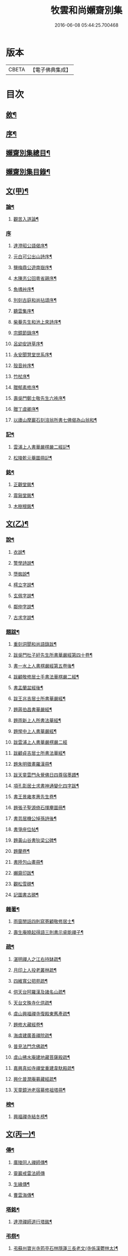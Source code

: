 #+TITLE: 牧雲和尚嬾齋別集 
#+DATE: 2016-06-08 05:44:25.700468

* 版本
 |     CBETA|【電子佛典集成】|

* 目次
** [[file:KR6q0212_001.txt::001-0529a1][敘¶]]
** [[file:KR6q0212_001.txt::001-0529a21][序¶]]
** [[file:KR6q0212_001.txt::001-0529c2][嬾齋別集總目¶]]
** [[file:KR6q0212_001.txt::001-0530a12][嬾齋別集目錄¶]]
** [[file:KR6q0212_001.txt::001-0538a5][文(甲)¶]]
*** [[file:KR6q0212_001.txt::001-0538a6][論¶]]
**** [[file:KR6q0212_001.txt::001-0538a7][觀苦入道論¶]]
*** [[file:KR6q0212_001.txt::001-0538b30][序]]
**** [[file:KR6q0212_001.txt::001-0538c2][達澄昭公語偈序¶]]
**** [[file:KR6q0212_001.txt::001-0538c19][元白可公出山詩序¶]]
**** [[file:KR6q0212_001.txt::001-0539a11][鹽梅鼎公遊南嶽序¶]]
**** [[file:KR6q0212_001.txt::001-0539a20][木陳忞公回粵省親序¶]]
**** [[file:KR6q0212_001.txt::001-0539c8][魚喁艸序¶]]
**** [[file:KR6q0212_001.txt::001-0539c30][別刻古庭和尚拈頌序¶]]
**** [[file:KR6q0212_001.txt::001-0540a30][聽雲集序¶]]
**** [[file:KR6q0212_001.txt::001-0540b19][柴菴先生和池上來詩序¶]]
**** [[file:KR6q0212_001.txt::001-0540c10][宗鏡節錄序¶]]
**** [[file:KR6q0212_001.txt::001-0541a26][呂幼安詩草序¶]]
**** [[file:KR6q0212_001.txt::001-0541b10][永安聞慧堂世系序¶]]
**** [[file:KR6q0212_001.txt::001-0541c9][殼音艸序¶]]
**** [[file:KR6q0212_001.txt::001-0541c27][竹杖序¶]]
**** [[file:KR6q0212_001.txt::001-0542b24][贈郁素修序¶]]
**** [[file:KR6q0212_001.txt::001-0542c15][壽吳門鄭士敬先生六袟序¶]]
**** [[file:KR6q0212_001.txt::001-0543a7][贈丁虞卿序¶]]
**** [[file:KR6q0212_001.txt::001-0543a21][以廬山摩巖石刻涪翁所書七佛偈為山翁和¶]]
*** [[file:KR6q0212_001.txt::001-0543c15][記¶]]
**** [[file:KR6q0212_001.txt::001-0543c16][雲浦上人書華嚴楞嚴二經記¶]]
**** [[file:KR6q0212_001.txt::001-0544a18][松陵乾元菴圖冊記¶]]
*** [[file:KR6q0212_001.txt::001-0544b28][銘¶]]
**** [[file:KR6q0212_001.txt::001-0544b29][正觀堂銘¶]]
**** [[file:KR6q0212_001.txt::001-0545a17][震谿堂銘¶]]
**** [[file:KR6q0212_001.txt::001-0545b20][木樹根銘¶]]
** [[file:KR6q0212_002.txt::002-0545c4][文(乙)¶]]
*** [[file:KR6q0212_002.txt::002-0545c5][說¶]]
**** [[file:KR6q0212_002.txt::002-0545c6][衣說¶]]
**** [[file:KR6q0212_002.txt::002-0546a13][警學詩說¶]]
**** [[file:KR6q0212_002.txt::002-0546b21][墮蜘說¶]]
**** [[file:KR6q0212_002.txt::002-0546c4][樗立字說¶]]
**** [[file:KR6q0212_002.txt::002-0546c20][玄佩字說¶]]
**** [[file:KR6q0212_002.txt::002-0547a6][鄰仲字說¶]]
**** [[file:KR6q0212_002.txt::002-0547a13][古求字說¶]]
*** [[file:KR6q0212_002.txt::002-0547b20][題跋¶]]
**** [[file:KR6q0212_002.txt::002-0547b21][重刻洞聞和尚語錄跋¶]]
**** [[file:KR6q0212_002.txt::002-0547c6][跋吳門杜子紆先生所書華嚴經第四十卷¶]]
**** [[file:KR6q0212_002.txt::002-0547c13][書一水上人書楞嚴經第五卷後¶]]
**** [[file:KR6q0212_002.txt::002-0547c21][跋顧敬修居士手書法華楞嚴二經¶]]
**** [[file:KR6q0212_002.txt::002-0547c30][書盂蘭盆經後¶]]
**** [[file:KR6q0212_002.txt::002-0548a22][跋王兆吉居士所書華嚴經¶]]
**** [[file:KR6q0212_002.txt::002-0548b28][題蔣伯昌書華嚴經¶]]
**** [[file:KR6q0212_002.txt::002-0548c14][題雨新上人所書法華經¶]]
**** [[file:KR6q0212_002.txt::002-0548c20][題惺中上人書華嚴經¶]]
**** [[file:KR6q0212_002.txt::002-0548c30][跋雲浦上人書華嚴楞嚴二經]]
**** [[file:KR6q0212_002.txt::002-0549a12][跋顧貞吉居士所書法華經¶]]
**** [[file:KR6q0212_002.txt::002-0549a29][題朱明徵畫羅漢冊¶]]
**** [[file:KR6q0212_002.txt::002-0549b11][跋天童雲門永覺佛日四尊宿墨蹟¶]]
**** [[file:KR6q0212_002.txt::002-0549b23][項孔彰居士求書神通變化四字跋¶]]
**** [[file:KR6q0212_002.txt::002-0549c2][書王景雍孝惠先生卷¶]]
**** [[file:KR6q0212_002.txt::002-0549c13][題張子聖源倚石揮麈圖冊¶]]
**** [[file:KR6q0212_002.txt::002-0549c28][書芸居機公悼孫詩後¶]]
**** [[file:KR6q0212_002.txt::002-0550a7][書爭座位帖¶]]
**** [[file:KR6q0212_002.txt::002-0550a14][題黃山谷書狄梁公碑¶]]
**** [[file:KR6q0212_002.txt::002-0550a18][題蘭卷¶]]
**** [[file:KR6q0212_002.txt::002-0550a22][書陸包山畫冊¶]]
**** [[file:KR6q0212_002.txt::002-0550a28][嬾齋印跋¶]]
**** [[file:KR6q0212_002.txt::002-0550b18][觀松雪硯¶]]
**** [[file:KR6q0212_002.txt::002-0550b24][記圖書古硯¶]]
*** [[file:KR6q0212_002.txt::002-0550c2][雜著¶]]
**** [[file:KR6q0212_002.txt::002-0550c3][雨窗閒話四則寫寄顧敬修居士¶]]
**** [[file:KR6q0212_002.txt::002-0550c28][壽生庵曉起得語三則書示睿能禪子¶]]
*** [[file:KR6q0212_002.txt::002-0551a8][疏¶]]
**** [[file:KR6q0212_002.txt::002-0551a9][湛明禪人之江右持缽疏¶]]
**** [[file:KR6q0212_002.txt::002-0551a19][月印上人投老叢林疏¶]]
**** [[file:KR6q0212_002.txt::002-0551b3][四維寬公把苑疏¶]]
**** [[file:KR6q0212_002.txt::002-0551b10][供天台阿羅漢及諸名山疏¶]]
**** [[file:KR6q0212_002.txt::002-0551b29][天台文殊寺化供疏¶]]
**** [[file:KR6q0212_002.txt::002-0551c12][虞山興福禪寺復殿東舊產疏¶]]
**** [[file:KR6q0212_002.txt::002-0552a5][題修大藏經卷¶]]
**** [[file:KR6q0212_002.txt::002-0552a21][海虞建廣善禪院疏¶]]
**** [[file:KR6q0212_002.txt::002-0552b11][普見法門念佛疏¶]]
**** [[file:KR6q0212_002.txt::002-0552b30][虞山拂水庵建地藏菩薩殿疏¶]]
**** [[file:KR6q0212_002.txt::002-0552c23][嘉興真如寺禪堂重建韋馱殿疏¶]]
**** [[file:KR6q0212_002.txt::002-0553a11][興化普潤庵募藏經疏¶]]
**** [[file:KR6q0212_002.txt::002-0553b4][天童鏡池老宿募修祖塔冊¶]]
*** [[file:KR6q0212_002.txt::002-0553b25][榜¶]]
**** [[file:KR6q0212_002.txt::002-0553b26][興福禪寺結冬榜¶]]
** [[file:KR6q0212_003.txt::003-0554a4][文(丙一)¶]]
*** [[file:KR6q0212_003.txt::003-0554a5][傳¶]]
**** [[file:KR6q0212_003.txt::003-0554a6][廣陵同人禪師傳¶]]
**** [[file:KR6q0212_003.txt::003-0555a30][靈巖戒雷法師傳]]
**** [[file:KR6q0212_003.txt::003-0557a10][生緣傳¶]]
**** [[file:KR6q0212_003.txt::003-0559a23][曹雲海傳¶]]
*** [[file:KR6q0212_003.txt::003-0559b17][塔銘¶]]
**** [[file:KR6q0212_003.txt::003-0559b18][達澄禪師道行塔銘¶]]
*** [[file:KR6q0212_003.txt::003-0560a20][弔祭¶]]
**** [[file:KR6q0212_003.txt::003-0560a21][弔蘇州寶光寺筠亭石林隱蓮三長老文(寺係漢鬱林太)¶]]
**** [[file:KR6q0212_003.txt::003-0560b9][告靈溪師文¶]]
**** [[file:KR6q0212_003.txt::003-0560b27][祭考澄宇公文¶]]
**** [[file:KR6q0212_003.txt::003-0561a6][祭母文¶]]
**** [[file:KR6q0212_003.txt::003-0561a20][祭祖文¶]]
**** [[file:KR6q0212_003.txt::003-0561a28][祭兄伯澄公文¶]]
**** [[file:KR6q0212_003.txt::003-0561b9][葬兄祭文¶]]
**** [[file:KR6q0212_003.txt::003-0561b26][告祖文¶]]
** [[file:KR6q0212_004.txt::004-0562a4][文(丁)¶]]
*** [[file:KR6q0212_004.txt::004-0562a5][書啟(上)¶]]
**** [[file:KR6q0212_004.txt::004-0562a6][復梅里王言遠孝廉¶]]
**** [[file:KR6q0212_004.txt::004-0562a14][答嘉善周君謨孝廉¶]]
**** [[file:KR6q0212_004.txt::004-0562a21][答眾社長¶]]
**** [[file:KR6q0212_004.txt::004-0562a26][答許白生文學¶]]
**** [[file:KR6q0212_004.txt::004-0562a29][答周貞可文學]]
**** [[file:KR6q0212_004.txt::004-0562b13][寄太倉孫念莪封翁¶]]
**** [[file:KR6q0212_004.txt::004-0562b23][寄李曉令于白門¶]]
**** [[file:KR6q0212_004.txt::004-0562b30][示岫雲西堂¶]]
**** [[file:KR6q0212_004.txt::004-0562c6][與中輝上座¶]]
**** [[file:KR6q0212_004.txt::004-0562c11][寄山陰祁驥超¶]]
**** [[file:KR6q0212_004.txt::004-0562c17][與周西玄¶]]
**** [[file:KR6q0212_004.txt::004-0563a9][與唐琪園¶]]
**** [[file:KR6q0212_004.txt::004-0563a20][寄石幢禪師¶]]
**** [[file:KR6q0212_004.txt::004-0563a28][與黃介子¶]]
**** [[file:KR6q0212_004.txt::004-0563b22][復夾山林皋和尚¶]]
**** [[file:KR6q0212_004.txt::004-0563b30][與元白大師]]
**** [[file:KR6q0212_004.txt::004-0563c4][復黃介老¶]]
**** [[file:KR6q0212_004.txt::004-0563c10][答吳伯明¶]]
**** [[file:KR6q0212_004.txt::004-0563c13][與周貞可¶]]
**** [[file:KR6q0212_004.txt::004-0564a20][寄天童木陳和尚¶]]
**** [[file:KR6q0212_004.txt::004-0564a27][寄通玄林野和尚¶]]
**** [[file:KR6q0212_004.txt::004-0564a30][答慈谿白龍寺冰懷法孫]]
**** [[file:KR6q0212_004.txt::004-0564b6][與雪丆監院¶]]
**** [[file:KR6q0212_004.txt::004-0564b13][與完白維那¶]]
**** [[file:KR6q0212_004.txt::004-0564b19][與屠闇伯居士¶]]
**** [[file:KR6q0212_004.txt::004-0564b25][與倪伯屏司李¶]]
**** [[file:KR6q0212_004.txt::004-0564c14][與朱近脩孝廉¶]]
**** [[file:KR6q0212_004.txt::004-0564c25][與黃介子居士¶]]
**** [[file:KR6q0212_004.txt::004-0565a5][與倪伯屏¶]]
**** [[file:KR6q0212_004.txt::004-0565a15][與屠范二道長¶]]
**** [[file:KR6q0212_004.txt::004-0565a25][與廣文楊公¶]]
**** [[file:KR6q0212_004.txt::004-0565a30][謝黃闇齋參政¶]]
**** [[file:KR6q0212_004.txt::004-0565b7][與倪伯屏¶]]
**** [[file:KR6q0212_004.txt::004-0565b12][與屠闇伯文學¶]]
**** [[file:KR6q0212_004.txt::004-0565b17][與吳伯明居士¶]]
**** [[file:KR6q0212_004.txt::004-0565b26][復虞山諸護法¶]]
**** [[file:KR6q0212_004.txt::004-0565c19][復錢牧翁宗伯¶]]
**** [[file:KR6q0212_004.txt::004-0565c29][復孫光甫方伯¶]]
**** [[file:KR6q0212_004.txt::004-0566a11][復嚴子張兵部¶]]
**** [[file:KR6q0212_004.txt::004-0566b3][復錢嗣懿封翁錢嗣希進士¶]]
**** [[file:KR6q0212_004.txt::004-0566b11][復翁子安孝廉¶]]
**** [[file:KR6q0212_004.txt::004-0566b20][復孫孝若孝廉¶]]
**** [[file:KR6q0212_004.txt::004-0566b28][復錢西翰孝廉¶]]
**** [[file:KR6q0212_004.txt::004-0566c5][復陸禹舟陸定爾兩護法啟¶]]
**** [[file:KR6q0212_004.txt::004-0566c16][復毛子晉檀越啟¶]]
**** [[file:KR6q0212_004.txt::004-0566c29][復錢孺飴孝廉啟¶]]
**** [[file:KR6q0212_004.txt::004-0567a5][答破山西林隱谷禪丈¶]]
**** [[file:KR6q0212_004.txt::004-0567a11][復羅夢章道臺¶]]
**** [[file:KR6q0212_004.txt::004-0567a17][復陳平若御史¶]]
**** [[file:KR6q0212_004.txt::004-0567a23][復鄔簡在孝廉¶]]
**** [[file:KR6q0212_004.txt::004-0567a30][復胡宅眾文學]]
**** [[file:KR6q0212_004.txt::004-0567b8][柬顧敬脩居士¶]]
**** [[file:KR6q0212_004.txt::004-0567b22][復孫孝若孝廉(二首)¶]]
**** [[file:KR6q0212_004.txt::004-0567c11][復孫非臺居士¶]]
**** [[file:KR6q0212_004.txt::004-0567c22][復虞山諸護法¶]]
**** [[file:KR6q0212_004.txt::004-0567c25][復孫非臺¶]]
**** [[file:KR6q0212_004.txt::004-0567c30][與孫孝若¶]]
**** [[file:KR6q0212_004.txt::004-0568a8][謝錢牧翁宗伯¶]]
**** [[file:KR6q0212_004.txt::004-0568a19][簡王兆吉護法¶]]
**** [[file:KR6q0212_004.txt::004-0568a27][辭孫非臺護法¶]]
**** [[file:KR6q0212_004.txt::004-0568a30][簡能仁禾陳和尚]]
**** [[file:KR6q0212_004.txt::004-0568b5][復宛陵詹曰至居士¶]]
**** [[file:KR6q0212_004.txt::004-0568b19][復棲真林野和尚¶]]
**** [[file:KR6q0212_004.txt::004-0568b25][復廣潤木陳和尚¶]]
**** [[file:KR6q0212_004.txt::004-0568c12][復興化護法¶]]
**** [[file:KR6q0212_004.txt::004-0568c19][寄雪竇石奇和尚¶]]
**** [[file:KR6q0212_004.txt::004-0568c28][與黎大沖長者¶]]
**** [[file:KR6q0212_004.txt::004-0569a7][復吳鹿友相公(附來書)¶]]
**** [[file:KR6q0212_004.txt::004-0569c17][復孫光甫¶]]
**** [[file:KR6q0212_004.txt::004-0569c28][復孫非臺¶]]
**** [[file:KR6q0212_004.txt::004-0570a8][寄王言遠¶]]
**** [[file:KR6q0212_004.txt::004-0570a23][柬金壇蔣楚珍護法¶]]
**** [[file:KR6q0212_004.txt::004-0570b4][柬蔣虎臣太史¶]]
**** [[file:KR6q0212_004.txt::004-0570b18][柬興化吳鹿友相國¶]]
**** [[file:KR6q0212_004.txt::004-0570b26][寄李平菴文學¶]]
**** [[file:KR6q0212_004.txt::004-0570c5][寄宣城詹曰至¶]]
**** [[file:KR6q0212_004.txt::004-0570c15][與諸千如待詔¶]]
**** [[file:KR6q0212_004.txt::004-0570c25][寄吳伯明¶]]
**** [[file:KR6q0212_004.txt::004-0570c30][與王雲來居士]]
**** [[file:KR6q0212_004.txt::004-0571a10][復詹曰至¶]]
**** [[file:KR6q0212_004.txt::004-0571a15][謝錢塞菴相國¶]]
**** [[file:KR6q0212_004.txt::004-0571a22][復黃坡蔡遯翁¶]]
**** [[file:KR6q0212_004.txt::004-0571a26][復柯敬明¶]]
**** [[file:KR6q0212_004.txt::004-0571b4][與倪伯屏¶]]
**** [[file:KR6q0212_004.txt::004-0571b13][與諸合甫¶]]
**** [[file:KR6q0212_004.txt::004-0571b20][與葛瑞五¶]]
**** [[file:KR6q0212_004.txt::004-0571b30][與葉嶽心¶]]
**** [[file:KR6q0212_004.txt::004-0571c8][與陸平叔居士¶]]
** [[file:KR6q0212_005.txt::005-0572a4][文(戊)¶]]
*** [[file:KR6q0212_005.txt::005-0572a5][書啟(下)¶]]
**** [[file:KR6q0212_005.txt::005-0572a6][復京口鶴林諸護法啟¶]]
**** [[file:KR6q0212_005.txt::005-0572a12][復雪竇石奇和尚¶]]
**** [[file:KR6q0212_005.txt::005-0572b12][再復雪竇和尚¶]]
**** [[file:KR6q0212_005.txt::005-0572b26][復溫州法幢大士法姪¶]]
**** [[file:KR6q0212_005.txt::005-0572c4][寄朱近脩¶]]
**** [[file:KR6q0212_005.txt::005-0572c15][與范遵甫¶]]
**** [[file:KR6q0212_005.txt::005-0572c22][與周公貞¶]]
**** [[file:KR6q0212_005.txt::005-0572c29][復道峰木陳和尚¶]]
**** [[file:KR6q0212_005.txt::005-0573a12][簡姚益城中丞¶]]
**** [[file:KR6q0212_005.txt::005-0573a19][與五磊穎石法侄¶]]
**** [[file:KR6q0212_005.txt::005-0573a30][與超果破顏法侄¶]]
**** [[file:KR6q0212_005.txt::005-0573b8][與徐心韋侍御¶]]
**** [[file:KR6q0212_005.txt::005-0573b14][與江寧劉覺岸(居士留心祖道在金陵著有如來紀略以攝同事)¶]]
**** [[file:KR6q0212_005.txt::005-0573b20][與詹曰至¶]]
**** [[file:KR6q0212_005.txt::005-0573b26][寄祁驥超居士¶]]
**** [[file:KR6q0212_005.txt::005-0573c2][寄倪伯屏司李¶]]
**** [[file:KR6q0212_005.txt::005-0573c7][寄報恩浮石和尚¶]]
**** [[file:KR6q0212_005.txt::005-0573c13][復黎太沖居士¶]]
**** [[file:KR6q0212_005.txt::005-0573c17][復吳北海文學¶]]
**** [[file:KR6q0212_005.txt::005-0573c24][復屠闇伯¶]]
**** [[file:KR6q0212_005.txt::005-0573c29][復鄭子康¶]]
**** [[file:KR6q0212_005.txt::005-0574a6][復范子遵甫¶]]
**** [[file:KR6q0212_005.txt::005-0574a13][簡孫孝若護法¶]]
**** [[file:KR6q0212_005.txt::005-0574a19][寄嚴髻珠居士¶]]
**** [[file:KR6q0212_005.txt::005-0574a27][答陸葆翁¶]]
**** [[file:KR6q0212_005.txt::005-0574b4][復芸居玄若老友¶]]
**** [[file:KR6q0212_005.txt::005-0574b13][復顧敬修居士¶]]
**** [[file:KR6q0212_005.txt::005-0574b21][復泯岩空林大師¶]]
**** [[file:KR6q0212_005.txt::005-0574c13][答鍾雪緣文學¶]]
**** [[file:KR6q0212_005.txt::005-0574c18][答呂幼安文學¶]]
**** [[file:KR6q0212_005.txt::005-0574c25][柬道臺王念尼¶]]
**** [[file:KR6q0212_005.txt::005-0575a4][答蓮花峰了源法侄¶]]
**** [[file:KR6q0212_005.txt::005-0575a13][與孫非臺¶]]
**** [[file:KR6q0212_005.txt::005-0575a19][柬陸哉生¶]]
**** [[file:KR6q0212_005.txt::005-0575a25][復耿玉齊道臺¶]]
**** [[file:KR6q0212_005.txt::005-0575b17][簡道臺王念尼¶]]
**** [[file:KR6q0212_005.txt::005-0575b22][答玉峰玄佩二法孫¶]]
**** [[file:KR6q0212_005.txt::005-0575b29][簡韋海梁剌史¶]]
**** [[file:KR6q0212_005.txt::005-0575c5][簡耿玉齊道臺¶]]
**** [[file:KR6q0212_005.txt::005-0575c11][與李明遠文學¶]]
**** [[file:KR6q0212_005.txt::005-0575c20][與朱養明¶]]
**** [[file:KR6q0212_005.txt::005-0575c30][柬屠闇伯]]
**** [[file:KR6q0212_005.txt::005-0576a11][復李端維李武曾昆仲¶]]
**** [[file:KR6q0212_005.txt::005-0576a15][寄松陵包孝廉¶]]
**** [[file:KR6q0212_005.txt::005-0576a25][與錢福先民部¶]]
**** [[file:KR6q0212_005.txt::005-0576a30][與朱近修]]
**** [[file:KR6q0212_005.txt::005-0576b5][復南澗曉庵法侄¶]]
**** [[file:KR6q0212_005.txt::005-0576b10][與理融禪人¶]]
**** [[file:KR6q0212_005.txt::005-0576b13][柬韋聲玉剌史¶]]
**** [[file:KR6q0212_005.txt::005-0576b18][柬耿玉齊道臺¶]]
**** [[file:KR6q0212_005.txt::005-0576b23][復五磊穎姪¶]]
**** [[file:KR6q0212_005.txt::005-0576b27][復王言遠¶]]
**** [[file:KR6q0212_005.txt::005-0576c8][復朱近脩¶]]
**** [[file:KR6q0212_005.txt::005-0576c16][復柯敬明居士¶]]
**** [[file:KR6q0212_005.txt::005-0576c21][柬楊九春府尊¶]]
**** [[file:KR6q0212_005.txt::005-0576c25][復白雲鹿門大師¶]]
**** [[file:KR6q0212_005.txt::005-0576c29][柬馬培元護法¶]]
**** [[file:KR6q0212_005.txt::005-0577a4][柬雪竇和尚¶]]
**** [[file:KR6q0212_005.txt::005-0577a13][復與麼時書記¶]]
**** [[file:KR6q0212_005.txt::005-0577a26][示石隱珍徒¶]]
**** [[file:KR6q0212_005.txt::005-0577b3][示西華瑋首座¶]]
**** [[file:KR6q0212_005.txt::005-0577b11][示睿能上人¶]]
**** [[file:KR6q0212_005.txt::005-0577b16][示印象知客¶]]
**** [[file:KR6q0212_005.txt::005-0577b24][示法平書記¶]]
**** [[file:KR6q0212_005.txt::005-0577b30][與詹曰至¶]]
**** [[file:KR6q0212_005.txt::005-0577c6][與徐心韋侍御¶]]
**** [[file:KR6q0212_005.txt::005-0577c12][留簡報恩浮石和尚¶]]
**** [[file:KR6q0212_005.txt::005-0577c18][與倪伯屏司理¶]]
**** [[file:KR6q0212_005.txt::005-0577c25][復金子乾居士¶]]
**** [[file:KR6q0212_005.txt::005-0578a15][與錢聖月居士¶]]
**** [[file:KR6q0212_005.txt::005-0578a24][復周貞可¶]]
**** [[file:KR6q0212_005.txt::005-0578b6][復翠微漢萍大師(翠微精舍在燕都西山時萍于都城外覓得笑巖師翁塔以近牧場欲遷西山書來畣此)¶]]
**** [[file:KR6q0212_005.txt::005-0578b21][與達本長老¶]]
** [[file:KR6q0212_006.txt::006-0578c4][文(已)¶]]
*** [[file:KR6q0212_006.txt::006-0578c5][雜牘¶]]
**** [[file:KR6q0212_006.txt::006-0578c6][與唯一禪師¶]]
**** [[file:KR6q0212_006.txt::006-0578c10][與鹽梅禪師¶]]
**** [[file:KR6q0212_006.txt::006-0578c14][答友¶]]
**** [[file:KR6q0212_006.txt::006-0578c16][與山中友人¶]]
**** [[file:KR6q0212_006.txt::006-0578c20][與婁江歐沖谷文學¶]]
**** [[file:KR6q0212_006.txt::006-0578c26][復崑山諸千如文學¶]]
**** [[file:KR6q0212_006.txt::006-0579a7][簡嘉善周君謨¶]]
**** [[file:KR6q0212_006.txt::006-0579a12][簡馮荃升文學¶]]
**** [[file:KR6q0212_006.txt::006-0579a16][簡吳伯明¶]]
**** [[file:KR6q0212_006.txt::006-0579a22][復張靜垣¶]]
**** [[file:KR6q0212_006.txt::006-0579a26][柬周西玄¶]]
**** [[file:KR6q0212_006.txt::006-0579b3][與吳君訥¶]]
**** [[file:KR6q0212_006.txt::006-0579b9][柬王言遠¶]]
**** [[file:KR6q0212_006.txt::006-0579b13][復兄¶]]
**** [[file:KR6q0212_006.txt::006-0579b17][與宋五陵煉師¶]]
**** [[file:KR6q0212_006.txt::006-0579b22][柬周西玄¶]]
**** [[file:KR6q0212_006.txt::006-0579b26][與丁方流文學¶]]
**** [[file:KR6q0212_006.txt::006-0579c2][與李曉令¶]]
**** [[file:KR6q0212_006.txt::006-0579c11][與吳門玄若師¶]]
**** [[file:KR6q0212_006.txt::006-0579c18][復吳伯明¶]]
**** [[file:KR6q0212_006.txt::006-0579c23][復李曉令¶]]
**** [[file:KR6q0212_006.txt::006-0579c27][寄靈章友人病中¶]]
**** [[file:KR6q0212_006.txt::006-0580a13][與李曉令¶]]
**** [[file:KR6q0212_006.txt::006-0580a16][與唐琪園¶]]
**** [[file:KR6q0212_006.txt::006-0580a22][與道侶¶]]
**** [[file:KR6q0212_006.txt::006-0580a28][與王言遠¶]]
**** [[file:KR6q0212_006.txt::006-0580a30][與孫集公]]
**** [[file:KR6q0212_006.txt::006-0580b7][與李曉令¶]]
**** [[file:KR6q0212_006.txt::006-0580b11][復天童木陳和尚¶]]
**** [[file:KR6q0212_006.txt::006-0580b15][寄江陰乾明寺元白禪師¶]]
**** [[file:KR6q0212_006.txt::006-0580b20][與社友¶]]
**** [[file:KR6q0212_006.txt::006-0580b30][與沈傳中文學¶]]
**** [[file:KR6q0212_006.txt::006-0580c3][答李曉令¶]]
**** [[file:KR6q0212_006.txt::006-0580c6][復諸千如¶]]
**** [[file:KR6q0212_006.txt::006-0580c10][答葉嶽心¶]]
**** [[file:KR6q0212_006.txt::006-0580c13][答錢聖月¶]]
**** [[file:KR6q0212_006.txt::006-0580c16][與許白生文學¶]]
**** [[file:KR6q0212_006.txt::006-0580c19][與虎丘道侶¶]]
**** [[file:KR6q0212_006.txt::006-0580c22][與諸合甫¶]]
**** [[file:KR6q0212_006.txt::006-0580c27][與葛瑞五¶]]
**** [[file:KR6q0212_006.txt::006-0580c30][與葉嶽心]]
**** [[file:KR6q0212_006.txt::006-0581a4][與嚴髻珠¶]]
**** [[file:KR6q0212_006.txt::006-0581a10][與葛瑞五¶]]
**** [[file:KR6q0212_006.txt::006-0581a14][復松雨師¶]]
**** [[file:KR6q0212_006.txt::006-0581a18][柬空林大師¶]]
**** [[file:KR6q0212_006.txt::006-0581a23][示靈嶼上人¶]]
**** [[file:KR6q0212_006.txt::006-0581a27][寄沈傳中文學¶]]
**** [[file:KR6q0212_006.txt::006-0581b4][復姚江沈求如居士¶]]
**** [[file:KR6q0212_006.txt::006-0581b11][復鄭子康¶]]
**** [[file:KR6q0212_006.txt::006-0581b14][與李曉令¶]]
**** [[file:KR6q0212_006.txt::006-0581b17][復王侶石¶]]
**** [[file:KR6q0212_006.txt::006-0581b20][復李曉令¶]]
**** [[file:KR6q0212_006.txt::006-0581b23][柬鶴師¶]]
**** [[file:KR6q0212_006.txt::006-0581b27][與葉嶽心¶]]
**** [[file:KR6q0212_006.txt::006-0581c3][與高靜之居士¶]]
**** [[file:KR6q0212_006.txt::006-0581c8][與雪丆首座¶]]
**** [[file:KR6q0212_006.txt::006-0581c14][與印象知客¶]]
**** [[file:KR6q0212_006.txt::006-0581c19][簡吳稚仙居士(二首)¶]]
**** [[file:KR6q0212_006.txt::006-0581c25][與吳仲木¶]]
**** [[file:KR6q0212_006.txt::006-0581c30][與陸哉生文學¶]]
**** [[file:KR6q0212_006.txt::006-0582a4][與陸子念居士¶]]
**** [[file:KR6q0212_006.txt::006-0582a9][柬陸葆翁¶]]
**** [[file:KR6q0212_006.txt::006-0582a13][與靈嶼上人¶]]
**** [[file:KR6q0212_006.txt::006-0582a18][與香際上人¶]]
**** [[file:KR6q0212_006.txt::006-0582a21][與吳稚仙¶]]
**** [[file:KR6q0212_006.txt::006-0582a25][與徐非一¶]]
**** [[file:KR6q0212_006.txt::006-0582a30][復陸叔範居士¶]]
**** [[file:KR6q0212_006.txt::006-0582b3][與陸藎臣¶]]
**** [[file:KR6q0212_006.txt::006-0582b10][與陸平叔¶]]
**** [[file:KR6q0212_006.txt::006-0582b18][與范遵甫¶]]
**** [[file:KR6q0212_006.txt::006-0582b25][答鄭子康¶]]
**** [[file:KR6q0212_006.txt::006-0582c8][與隱峰侍者¶]]
**** [[file:KR6q0212_006.txt::006-0582c14][與廣潤木陳和尚¶]]
**** [[file:KR6q0212_006.txt::006-0582c19][與梅谿庵主¶]]
**** [[file:KR6q0212_006.txt::006-0582c23][與王侶石文學¶]]
**** [[file:KR6q0212_006.txt::006-0583a4][寄曉令諸郎君¶]]
**** [[file:KR6q0212_006.txt::006-0583a10][與商尊法侄¶]]
**** [[file:KR6q0212_006.txt::006-0583a15][寄極樂庵嬾石監院¶]]
**** [[file:KR6q0212_006.txt::006-0583a20][柬庉村浮石和尚¶]]
**** [[file:KR6q0212_006.txt::006-0583a25][復錢聖月¶]]
**** [[file:KR6q0212_006.txt::006-0583b3][柬周公貞¶]]
**** [[file:KR6q0212_006.txt::006-0583b7][與范遵甫(二首)¶]]
**** [[file:KR6q0212_006.txt::006-0583b14][與朱近脩¶]]
**** [[file:KR6q0212_006.txt::006-0583b19][與法平書記¶]]
**** [[file:KR6q0212_006.txt::006-0583b24][柬木陳和尚¶]]
**** [[file:KR6q0212_006.txt::006-0583b29][柬報恩浮石和尚¶]]
**** [[file:KR6q0212_006.txt::006-0583c5][與玄若禪師(二首)¶]]
**** [[file:KR6q0212_006.txt::006-0583c22][復周青士¶]]
**** [[file:KR6q0212_006.txt::006-0583c27][答王薇垣¶]]
**** [[file:KR6q0212_006.txt::006-0584a5][與錢聖月¶]]
**** [[file:KR6q0212_006.txt::006-0584a11][與朱近脩¶]]
**** [[file:KR6q0212_006.txt::006-0584a16][柬鶴師兄¶]]
**** [[file:KR6q0212_006.txt::006-0584a23][與陸葆翁¶]]
**** [[file:KR6q0212_006.txt::006-0584c20][復陸葆翁¶]]
** [[file:KR6q0212_007.txt::007-0585a4][文(庚)¶]]
*** [[file:KR6q0212_007.txt::007-0585a5][頌¶]]
**** [[file:KR6q0212_007.txt::007-0585a6][雪竇石奇和尚手書華嚴經頌¶]]
**** [[file:KR6q0212_007.txt::007-0585a22][四大家所書華嚴經頌(有序十一首)¶]]
**** [[file:KR6q0212_007.txt::007-0585b28][補陀山舍利頌¶]]
**** [[file:KR6q0212_007.txt::007-0585c15][千手眼大悲菩薩頌¶]]
**** [[file:KR6q0212_007.txt::007-0585c26][雪彌勒頌(十二首)¶]]
**** [[file:KR6q0212_007.txt::007-0586a21][和南宋天封佛慈禪師蜜蜂頌(二十首　有序　附原頌及金明進禪師¶]]
*** [[file:KR6q0212_007.txt::007-0587a10][贊¶]]
**** [[file:KR6q0212_007.txt::007-0587a11][一佛兩菩薩(李子曉令倩周君圖繪供石佛庵)¶]]
**** [[file:KR6q0212_007.txt::007-0587a17][藥師佛乘白牛像¶]]
**** [[file:KR6q0212_007.txt::007-0587a20][觀音(二首)¶]]
**** [[file:KR6q0212_007.txt::007-0587a25][繡觀音¶]]
**** [[file:KR6q0212_007.txt::007-0587a29][大悲菩薩¶]]
**** [[file:KR6q0212_007.txt::007-0587b3][魚籃大士¶]]
**** [[file:KR6q0212_007.txt::007-0587b6][大士象王圖¶]]
**** [[file:KR6q0212_007.txt::007-0587b10][羅漢(二首)¶]]
**** [[file:KR6q0212_007.txt::007-0587b18][十八大阿羅漢卷¶]]
**** [[file:KR6q0212_007.txt::007-0587b24][十六阿羅漢卷¶]]
**** [[file:KR6q0212_007.txt::007-0587b30][初祖達磨(二首)¶]]
**** [[file:KR6q0212_007.txt::007-0587c7][天童老和尚(二首)¶]]
**** [[file:KR6q0212_007.txt::007-0587c13][石車和尚(三首)¶]]
**** [[file:KR6q0212_007.txt::007-0587c21][雪竇石奇和尚(二首)¶]]
**** [[file:KR6q0212_007.txt::007-0587c28][林野和尚(三首)¶]]
**** [[file:KR6q0212_007.txt::007-0588a6][自題頂相(三首)¶]]
**** [[file:KR6q0212_007.txt::007-0588a21][三教圖¶]]
**** [[file:KR6q0212_007.txt::007-0588a23][純陽大仙¶]]
**** [[file:KR6q0212_007.txt::007-0588a26][勝師伯像¶]]
**** [[file:KR6q0212_007.txt::007-0588a30][仲師伯像]]
**** [[file:KR6q0212_007.txt::007-0588b6][素純法師像¶]]
**** [[file:KR6q0212_007.txt::007-0588b12][芸居玄若機公像¶]]
**** [[file:KR6q0212_007.txt::007-0588b18][雲岫庵隱山老宿像¶]]
**** [[file:KR6q0212_007.txt::007-0588b24][傳輝大德像¶]]
**** [[file:KR6q0212_007.txt::007-0588b28][寶山老師像¶]]
**** [[file:KR6q0212_007.txt::007-0588c3][慧明上座像¶]]
**** [[file:KR6q0212_007.txt::007-0588c8][潛庵老師像(諸合甫居士請)¶]]
**** [[file:KR6q0212_007.txt::007-0588c13][雲在庵道嵩師像¶]]
**** [[file:KR6q0212_007.txt::007-0588c18][從聞友人像¶]]
**** [[file:KR6q0212_007.txt::007-0588c23][智林寺屺瞻開士像¶]]
**** [[file:KR6q0212_007.txt::007-0588c27][雨庵大德像¶]]
**** [[file:KR6q0212_007.txt::007-0588c30][巢修上人像]]
**** [[file:KR6q0212_007.txt::007-0589a5][慈航老師像¶]]
**** [[file:KR6q0212_007.txt::007-0589a11][石佛庵畫空老師像¶]]
**** [[file:KR6q0212_007.txt::007-0589a15][明奇靜主像¶]]
**** [[file:KR6q0212_007.txt::007-0589a19][長庚鏡池老宿像¶]]
**** [[file:KR6q0212_007.txt::007-0589a27][濟寰老師像¶]]
**** [[file:KR6q0212_007.txt::007-0589a30][石浪老禪像]]
**** [[file:KR6q0212_007.txt::007-0589b5][李曉令持綸圖¶]]
**** [[file:KR6q0212_007.txt::007-0589b16][孫冶堂行腳圖¶]]
**** [[file:KR6q0212_007.txt::007-0589b20][丁長卿文學像¶]]
**** [[file:KR6q0212_007.txt::007-0589b24][丁漢卿居士像¶]]
**** [[file:KR6q0212_007.txt::007-0589b29][李道人侍母行樂¶]]
**** [[file:KR6q0212_007.txt::007-0589c2][徐玉井道人像¶]]
**** [[file:KR6q0212_007.txt::007-0589c5][戎明宇長者像¶]]
**** [[file:KR6q0212_007.txt::007-0589c8][丁華宇道人像¶]]
**** [[file:KR6q0212_007.txt::007-0589c13][陳衡山居士像(二首)¶]]
**** [[file:KR6q0212_007.txt::007-0589c19][徐玉宇道人像¶]]
**** [[file:KR6q0212_007.txt::007-0589c24][浩然居士像(士乙酉殉難)¶]]
**** [[file:KR6q0212_007.txt::007-0589c27][殷元長事佛圖¶]]
**** [[file:KR6q0212_007.txt::007-0590a2][徐定宇歸來圖¶]]
**** [[file:KR6q0212_007.txt::007-0590a6][伍虞顛道人像(楊忠烈公初令於虞時樂公為方外遊而丞尹公浙之青溪人亦善公)¶]]
**** [[file:KR6q0212_007.txt::007-0590a12][朱待予像¶]]
**** [[file:KR6q0212_007.txt::007-0590a16][吳節侯文學像¶]]
**** [[file:KR6q0212_007.txt::007-0590a25][曹母周孺人像¶]]
**** [[file:KR6q0212_007.txt::007-0590a28][汪子瑜居士像¶]]
**** [[file:KR6q0212_007.txt::007-0590b2][江君山水圖¶]]
**** [[file:KR6q0212_007.txt::007-0590b5][項孔彰居士像(一號易庵)¶]]
**** [[file:KR6q0212_007.txt::007-0590b10][王南伯文學再生像¶]]
**** [[file:KR6q0212_007.txt::007-0590b13][丁籲卿文學像¶]]
**** [[file:KR6q0212_007.txt::007-0590b17][丁方荀行樂像¶]]
**** [[file:KR6q0212_007.txt::007-0590b20][題王子佑松下憩圖¶]]
**** [[file:KR6q0212_007.txt::007-0590b24][王順塘善友像¶]]
**** [[file:KR6q0212_007.txt::007-0590b28][項素仙像¶]]
*** [[file:KR6q0212_007.txt::007-0590b30][雜題畫贊]]
**** [[file:KR6q0212_007.txt::007-0590c2][題畫¶]]
**** [[file:KR6q0212_007.txt::007-0590c8][牡丹圖¶]]
**** [[file:KR6q0212_007.txt::007-0590c12][畫菜(七首)¶]]
**** [[file:KR6q0212_007.txt::007-0590c28][畫葡萄(十一首)¶]]
** [[file:KR6q0212_008.txt::008-0591c4][偈¶]]
*** [[file:KR6q0212_008.txt::008-0591c5][戊寅初住銅井山勝露居士伯明吳先生以四¶]]
*** [[file:KR6q0212_008.txt::008-0591c15][山中吟¶]]
*** [[file:KR6q0212_008.txt::008-0592a6][正月十日大雪¶]]
*** [[file:KR6q0212_008.txt::008-0592a10][歲暮至上元夜紀述(十首)¶]]
*** [[file:KR6q0212_008.txt::008-0592b10][庚辰冬開法古南入春偶成(八首)¶]]
*** [[file:KR6q0212_008.txt::008-0592b26][穀日唐祈遠居士以登天目八詩手書緘寄步¶]]
*** [[file:KR6q0212_008.txt::008-0592c21][示楚萍¶]]
*** [[file:KR6q0212_008.txt::008-0592c25][示慈舟(二首)¶]]
*** [[file:KR6q0212_008.txt::008-0592c29][溪院言懷(七首)¶]]
*** [[file:KR6q0212_008.txt::008-0593a13][獨坐¶]]
*** [[file:KR6q0212_008.txt::008-0593a15][癸未八月朔日禮洞聞和尚塔有感(六首)¶]]
*** [[file:KR6q0212_008.txt::008-0593b9][蒲庵二首贈慎獨師(有序)¶]]
*** [[file:KR6q0212_008.txt::008-0593b17][武塘周西玄居士有喪明之戚寄慰¶]]
*** [[file:KR6q0212_008.txt::008-0593b21][新正四日答李曉令醉後句(附原偈)¶]]
*** [[file:KR6q0212_008.txt::008-0593b26][春日走筆(六首)¶]]
*** [[file:KR6q0212_008.txt::008-0593c8][天童山久雨有持扇乞偈者¶]]
*** [[file:KR6q0212_008.txt::008-0593c11][偕高原石幢同人三公夜出石筍峰¶]]
*** [[file:KR6q0212_008.txt::008-0593c14][宿天竺三生石¶]]
*** [[file:KR6q0212_008.txt::008-0593c16][李明遠居士乞悼兒詩(四首)¶]]
*** [[file:KR6q0212_008.txt::008-0593c29][重晤雲峨先生¶]]
*** [[file:KR6q0212_008.txt::008-0594a2][題秋亭¶]]
*** [[file:KR6q0212_008.txt::008-0594a5][丁承清齋夜談(二首)¶]]
*** [[file:KR6q0212_008.txt::008-0594a11][示玄谷(二首)¶]]
*** [[file:KR6q0212_008.txt::008-0594a15][新正十八日壽虎丘本如老師¶]]
*** [[file:KR6q0212_008.txt::008-0594a18][病起(三首)¶]]
*** [[file:KR6q0212_008.txt::008-0594a24][乙酉春大雪破石一念二禪人聚彌勒佛像于¶]]
*** [[file:KR6q0212_008.txt::008-0594b8][鰲魚燈(三首)¶]]
*** [[file:KR6q0212_008.txt::008-0594b17][走馬燈(三首)¶]]
*** [[file:KR6q0212_008.txt::008-0594b29][火爆¶]]
*** [[file:KR6q0212_008.txt::008-0594b30][竹扇]]
*** [[file:KR6q0212_008.txt::008-0594c4][乙酉孟夏天童南山禮先師塔有感(四首)¶]]
*** [[file:KR6q0212_008.txt::008-0594c17][梧山十七詠¶]]
**** [[file:KR6q0212_008.txt::008-0594c18][高梧峰(志名鳳山其上有梧桐生焉世傳日升則梧影東注地名桐炤日落則梧影西注地名桐炤四市至今兩村人煙稠密地¶]]
**** [[file:KR6q0212_008.txt::008-0594c22][龜山(為梧山左小支首尾儼然望嶺而上)¶]]
**** [[file:KR6q0212_008.txt::008-0594c25][道場山(在龜山前為寺左護)¶]]
**** [[file:KR6q0212_008.txt::008-0594c28][碶頭山(與道場山相連北轉向寺其外則海矣)¶]]
**** [[file:KR6q0212_008.txt::008-0594c30][鷂子磯(即四明圖記所云棲鳳碶也有石俯瞰江流方平如削可憑清玩俗名鷂巖)]]
**** [[file:KR6q0212_008.txt::008-0595a4][棲鳳村(為梧山左大支元末吳之賢士沈芊仕於楚避亂因移家海上卜此村居焉子孫今大暮衍按古碑寺之地名棲鳳亦名¶]]
**** [[file:KR6q0212_008.txt::008-0595a8][天門山(亦梧山左支落脈蜿蜒將逾數里迴抱鳳村而西與寧海之山相峙漁帆商舶必從此門而入實亦本山之遠讀出外即¶]]
**** [[file:KR6q0212_008.txt::008-0595a12][石門(在梧峰後有石壁立流泉中瀉當水漲時無譏名山瀑布其下有石橫亙數丈噴沫撮鬣儼若神魚誌載石龍湫疑即此處也)¶]]
**** [[file:KR6q0212_008.txt::008-0595a15][護帶山(從梧峰而下向右第一支也山澗盤旋若帶俗呼為杜搭訛也)¶]]
**** [[file:KR6q0212_008.txt::008-0595a18][桃花阬(梧峰衍脈至于護帶其間坑坎幽深曲折而多桃樹花落澗紅無異桃源仙窟旁有精舍今亦頹圯)¶]]
**** [[file:KR6q0212_008.txt::008-0595a21][鶴山(為梧峰右支與龜山相對桃花阬在其上問津者從是緣溪而入)¶]]
**** [[file:KR6q0212_008.txt::008-0595a24][北澗(梧峰之右支山數重高者如屏列自北而西深奧幽邃澗原發于此不一而下尋者莫測出至寺傍合流向西朝宗于海)¶]]
**** [[file:KR6q0212_008.txt::008-0595a27][赤砂廟(此山甚卑其脈與梧峰俱從北來向西而止與鶴山隔一澗道為寺外護恰與碶頭山相對廟在山址村民歲時祀之名¶]]
**** [[file:KR6q0212_008.txt::008-0595a30][一木亭(去寺里許相接海塘村民入市多于是憩息相傳初搆時棟梁椽柱秪用一樹而就以此知寺在古昔生材亦大矣)]]
**** [[file:KR6q0212_008.txt::008-0595b4][蟠龍山(為寺坐山從梧峰中脈迤邐而下凡四五折若斷過峽復起狀其屈曲來至殿後又微分小支左行而西其右忽平伏凡¶]]
**** [[file:KR6q0212_008.txt::008-0595b8][又(聞之鄰宿言昔寺僧于法堂左鑿山造石土去石露是後深夜山常鳴不止)¶]]
**** [[file:KR6q0212_008.txt::008-0595b11][古寺(今寺乃元至正間重建坐北小峰向道場山缺耆老云在初古寺西向海田胸襟極開闊因誌之)¶]]
**** [[file:KR6q0212_008.txt::008-0595b14][大峒山(與高梧對峙嵐翠可掬為梧峰之正案雖隔海潮落可褰裳徑往)¶]]
*** [[file:KR6q0212_008.txt::008-0595b17][天童木和尚送被東謝(二首)¶]]
*** [[file:KR6q0212_008.txt::008-0595b23][和南源大師山居(二首)¶]]
*** [[file:KR6q0212_008.txt::008-0595b29][早春寄訊錢塞庵相國(二首)¶]]
*** [[file:KR6q0212_008.txt::008-0595c5][寄謝虞潛陽給諫¶]]
*** [[file:KR6q0212_008.txt::008-0595c8][酬空林大師見寄¶]]
*** [[file:KR6q0212_008.txt::008-0595c12][七夕鄭子康初來參偈贈¶]]
*** [[file:KR6q0212_008.txt::008-0595c16][贈陸子念¶]]
*** [[file:KR6q0212_008.txt::008-0595c20][病中謝客¶]]
*** [[file:KR6q0212_008.txt::008-0595c24][雪彌勒(二首)¶]]
*** [[file:KR6q0212_008.txt::008-0596a2][答李曉令(來偈有直待石獅吼方來對師說之句)¶]]
*** [[file:KR6q0212_008.txt::008-0596a5][贈形家李同春¶]]
*** [[file:KR6q0212_008.txt::008-0596a9][寄題錢聖月𠁼丆¶]]
*** [[file:KR6q0212_008.txt::008-0596a13][禾中重建真如寶塔¶]]
*** [[file:KR6q0212_008.txt::008-0596a17][峽石山慧力寺修鐘樓¶]]
*** [[file:KR6q0212_008.txt::008-0596a20][子康鄭子清修梵行攝入法系命之曰恬作二¶]]
*** [[file:KR6q0212_008.txt::008-0596a27][贈范夢覺¶]]
*** [[file:KR6q0212_008.txt::008-0596a30][示陳宣其文學]]
*** [[file:KR6q0212_008.txt::008-0596b4][示陸咫顏文學¶]]
*** [[file:KR6q0212_008.txt::008-0596b7][示王臨玉文學¶]]
*** [[file:KR6q0212_008.txt::008-0596b10][題崑山戈玄淨先生略傳後¶]]
*** [[file:KR6q0212_008.txt::008-0596b16][示丁方流(法名行嘉)¶]]
*** [[file:KR6q0212_008.txt::008-0596b18][示吳彥正¶]]
*** [[file:KR6q0212_008.txt::008-0596b20][贈丁和卿文學¶]]
*** [[file:KR6q0212_008.txt::008-0596b23][贈丁長卿文學¶]]
*** [[file:KR6q0212_008.txt::008-0596b26][偶成¶]]
*** [[file:KR6q0212_008.txt::008-0596b29][達本上座乞題墨蘭¶]]
*** [[file:KR6q0212_008.txt::008-0596b30][題徑山雪老人畫扇]]
*** [[file:KR6q0212_008.txt::008-0596c3][壽朱近修母慈淵查孺人¶]]
*** [[file:KR6q0212_008.txt::008-0596c7][書嚴髻珠米單文後(二首)¶]]
*** [[file:KR6q0212_008.txt::008-0596c13][和海鹽劉霜厓邑侯持缽偈(附原偈)¶]]
*** [[file:KR6q0212_008.txt::008-0596c18][酬髻珠居士(二首附原偈)¶]]
*** [[file:KR6q0212_008.txt::008-0596c27][贈丁韓雲文學(二首)¶]]
*** [[file:KR6q0212_008.txt::008-0596c30][曲肱而枕之示吳子進]]
*** [[file:KR6q0212_008.txt::008-0597a3][雪窗獨坐迥禪展紙索書¶]]
*** [[file:KR6q0212_008.txt::008-0597a7][示夏禹公¶]]
*** [[file:KR6q0212_008.txt::008-0597a10][示張兩如¶]]
*** [[file:KR6q0212_008.txt::008-0597a13][竹窗偶成¶]]
*** [[file:KR6q0212_008.txt::008-0597a16][題李曉令草亭¶]]
*** [[file:KR6q0212_008.txt::008-0597a18][題風竹圖¶]]
*** [[file:KR6q0212_008.txt::008-0597a20][題王宣遠南詢畫冊¶]]
*** [[file:KR6q0212_008.txt::008-0597a26][寶晉齋閱仇十洲臨李龍眠畫佛嘗隨眾卷¶]]
*** [[file:KR6q0212_008.txt::008-0597a30][梅里鎮重修東塔¶]]
*** [[file:KR6q0212_008.txt::008-0597b3][禮夾山林皋和尚塔(夾山和尚與予剃落皆依興福洞聞老人後嗣法又同龍池一脈)¶]]
*** [[file:KR6q0212_008.txt::008-0597b7][悼黃介老(有序八首)¶]]
*** [[file:KR6q0212_008.txt::008-0597c17][書徐虞求先生讀語錄二偈冊(二首)¶]]
*** [[file:KR6q0212_008.txt::008-0597c22][莖虀偈(有引)¶]]
*** [[file:KR6q0212_008.txt::008-0597c30][宣城詹曰至其生世之月日即其母氏去世之]]
*** [[file:KR6q0212_008.txt::008-0598a5][鶴林詠古(十三首)¶]]
**** [[file:KR6q0212_008.txt::008-0598a6][宋武帝¶]]
**** [[file:KR6q0212_008.txt::008-0598a9][唐玄素禪師¶]]
**** [[file:KR6q0212_008.txt::008-0598a12][李涉¶]]
**** [[file:KR6q0212_008.txt::008-0598a15][宋壽涯禪師¶]]
**** [[file:KR6q0212_008.txt::008-0598a18][周濂溪先生¶]]
**** [[file:KR6q0212_008.txt::008-0598a21][銀青元章米公¶]]
**** [[file:KR6q0212_008.txt::008-0598a24][蘇子瞻文忠公¶]]
**** [[file:KR6q0212_008.txt::008-0598a27][宋高宗¶]]
**** [[file:KR6q0212_008.txt::008-0598a30][陸秀夫忠節公¶]]
**** [[file:KR6q0212_008.txt::008-0598b3][圓悟勤禪師¶]]
**** [[file:KR6q0212_008.txt::008-0598b11][元中峰本禪師¶]]
**** [[file:KR6q0212_008.txt::008-0598b16][明紫柏尊者¶]]
**** [[file:KR6q0212_008.txt::008-0598b19][陸五臺莊簡公¶]]
*** [[file:KR6q0212_008.txt::008-0598b22][寄青蓮同參¶]]
*** [[file:KR6q0212_008.txt::008-0598b25][送道場山曉音知客¶]]
*** [[file:KR6q0212_008.txt::008-0598b28][謝事¶]]
*** [[file:KR6q0212_008.txt::008-0598b30][贈顧聖復業醫]]
*** [[file:KR6q0212_008.txt::008-0598c4][答王雲來文學¶]]
*** [[file:KR6q0212_008.txt::008-0598c8][答陳復庵乩仙(三首)¶]]
*** [[file:KR6q0212_008.txt::008-0598c15][過葑谿周雪巖道侶靜室¶]]
*** [[file:KR6q0212_008.txt::008-0598c20][天童送蘭若上人出山¶]]
*** [[file:KR6q0212_008.txt::008-0598c23][寄聚周上人¶]]
*** [[file:KR6q0212_008.txt::008-0598c26][示曹雲海¶]]
*** [[file:KR6q0212_008.txt::008-0598c29][讀新桂瞿公臨難諸作(二首)¶]]
*** [[file:KR6q0212_008.txt::008-0599a5][示吳萃凡¶]]
*** [[file:KR6q0212_008.txt::008-0599a8][示吳永侯¶]]
*** [[file:KR6q0212_008.txt::008-0599a11][寄秋亭三子¶]]
*** [[file:KR6q0212_008.txt::008-0599a18][臘雪二見¶]]
*** [[file:KR6q0212_008.txt::008-0599a22][送麗中大德¶]]
*** [[file:KR6q0212_008.txt::008-0599a25][送駿機大德¶]]
*** [[file:KR6q0212_008.txt::008-0599a28][送祗園老禪回閩緣幹¶]]
*** [[file:KR6q0212_008.txt::008-0599b6][示慈帆上人¶]]
*** [[file:KR6q0212_008.txt::008-0599b15][碧峰禪人病中求示¶]]
*** [[file:KR6q0212_008.txt::008-0599b18][和宋慈受深禪師登披雲臺十詠(有序　附原詠併跋)¶]]
*** [[file:KR6q0212_008.txt::008-0600a14][和宋虛堂愚禪師虎丘十詠(附原詠)¶]]
**** [[file:KR6q0212_008.txt::008-0600a15][劍池¶]]
**** [[file:KR6q0212_008.txt::008-0600a20][生公臺¶]]
**** [[file:KR6q0212_008.txt::008-0600a25][雨花臺¶]]
**** [[file:KR6q0212_008.txt::008-0600a30][千人座¶]]
**** [[file:KR6q0212_008.txt::008-0600b5][點頭石¶]]
**** [[file:KR6q0212_008.txt::008-0600b10][憨憨泉¶]]
**** [[file:KR6q0212_008.txt::008-0600b15][試劍石¶]]
**** [[file:KR6q0212_008.txt::008-0600b20][吳王墓¶]]
**** [[file:KR6q0212_008.txt::008-0600b25][白蓮池¶]]
**** [[file:KR6q0212_008.txt::008-0600b30][小吳軒¶]]
** [[file:KR6q0212_009.txt::009-0601a3][詩(甲之一)]]
*** [[file:KR6q0212_009.txt::009-0601a4][銅井時¶]]
**** [[file:KR6q0212_009.txt::009-0601a5][杪冬還山口占¶]]
**** [[file:KR6q0212_009.txt::009-0601a8][招鶴兄西山看梅(八首)¶]]
**** [[file:KR6q0212_009.txt::009-0601b3][庚辰夏再登銅井設關禁足¶]]
**** [[file:KR6q0212_009.txt::009-0601b7][馮荃升文學冒暑過訪¶]]
**** [[file:KR6q0212_009.txt::009-0601b10][新秋書事¶]]
**** [[file:KR6q0212_009.txt::009-0601b14][晚秋寓湖上¶]]
**** [[file:KR6q0212_009.txt::009-0601b17][冬日放舟鶴湖抵梅居晤周君謨孝廉走筆書¶]]
**** [[file:KR6q0212_009.txt::009-0601b27][龍湖蚤發擬之長水阻風泊王江涇作¶]]
**** [[file:KR6q0212_009.txt::009-0601c8][題穎源弟靜室¶]]
**** [[file:KR6q0212_009.txt::009-0601c12][婁江靜室曉作¶]]
**** [[file:KR6q0212_009.txt::009-0601c15][宿虎丘西隱¶]]
**** [[file:KR6q0212_009.txt::009-0601c18][過不二上人¶]]
**** [[file:KR6q0212_009.txt::009-0601c21][題竹¶]]
**** [[file:KR6q0212_009.txt::009-0601c24][再登程純甫書樓¶]]
**** [[file:KR6q0212_009.txt::009-0601c27][張靜垣同舟至乾元菴¶]]
** [[file:KR6q0212_009.txt::009-0601c29][詩部(甲之二)]]
*** [[file:KR6q0212_009.txt::009-0601c30][古南時上¶]]
**** [[file:KR6q0212_009.txt::009-0601c30][折蘆菴(二首)]]
**** [[file:KR6q0212_009.txt::009-0602a8][開爐古南閱諸衲子除夕之作¶]]
**** [[file:KR6q0212_009.txt::009-0602a12][村懷(三首)¶]]
**** [[file:KR6q0212_009.txt::009-0602a18][溪濱落花觸目成偈(五首)¶]]
**** [[file:KR6q0212_009.txt::009-0602b3][杪秋晤唐祈遠於烏戍書園¶]]
**** [[file:KR6q0212_009.txt::009-0602b7][九日於住波菴小閣¶]]
**** [[file:KR6q0212_009.txt::009-0602b9][宿當湖西林寺(二首)¶]]
**** [[file:KR6q0212_009.txt::009-0602b13][題金山圖(二首)¶]]
**** [[file:KR6q0212_009.txt::009-0602b19][寄懷天台靈鷲寺石奇和尚(二首)¶]]
**** [[file:KR6q0212_009.txt::009-0602b25][贈褚鳳廷道翁¶]]
**** [[file:KR6q0212_009.txt::009-0602b28][褚鳳廷宅看閩中將樂石¶]]
**** [[file:KR6q0212_009.txt::009-0602b30][登魯菴水閣右個]]
**** [[file:KR6q0212_009.txt::009-0602c4][寄吳門玄若機公(二首)¶]]
**** [[file:KR6q0212_009.txt::009-0602c10][春暮雜詠(十首)¶]]
**** [[file:KR6q0212_009.txt::009-0603a10][夢戒雷震公二首(有序)¶]]
**** [[file:KR6q0212_009.txt::009-0603a27][夏晚同程純甫菴後散步(二首)¶]]
**** [[file:KR6q0212_009.txt::009-0603b3][范遵甫覽予山偈擊節別後寄贈(二首)¶]]
**** [[file:KR6q0212_009.txt::009-0603c14][久雨¶]]
**** [[file:KR6q0212_009.txt::009-0603c25][刪竹(二首)¶]]
**** [[file:KR6q0212_009.txt::009-0604a9][古木¶]]
**** [[file:KR6q0212_009.txt::009-0604a14][返照¶]]
**** [[file:KR6q0212_009.txt::009-0604a17][移蕉¶]]
**** [[file:KR6q0212_009.txt::009-0604a24][摘瓜¶]]
**** [[file:KR6q0212_009.txt::009-0604b2][曝書¶]]
**** [[file:KR6q0212_009.txt::009-0604b9][觀帖¶]]
**** [[file:KR6q0212_009.txt::009-0604b16][觀魚¶]]
**** [[file:KR6q0212_009.txt::009-0604b25][納涼¶]]
**** [[file:KR6q0212_009.txt::009-0604c5][又觀魚¶]]
**** [[file:KR6q0212_009.txt::009-0604c13][將登天台寄王言遠孝廉¶]]
**** [[file:KR6q0212_009.txt::009-0604c24][錢塘值雨¶]]
**** [[file:KR6q0212_009.txt::009-0604c27][過棗樹灣¶]]
** [[file:KR6q0212_010.txt::010-0605a3][詩(乙)]]
*** [[file:KR6q0212_010.txt::010-0605a4][古南時下¶]]
**** [[file:KR6q0212_010.txt::010-0605a5][送王言遠北上¶]]
**** [[file:KR6q0212_010.txt::010-0605a9][除夕次澄禪人¶]]
**** [[file:KR6q0212_010.txt::010-0605a13][語風雪大師送天童老人入塔訖裁詩別眾感¶]]
**** [[file:KR6q0212_010.txt::010-0605a18][舟過慈谿齋姚益城中丞宅因和山居之什¶]]
**** [[file:KR6q0212_010.txt::010-0605a22][偕石幢高原同人三公過靈隱憩冷泉亭¶]]
**** [[file:KR6q0212_010.txt::010-0605a24][韜光曉步(韜光法師荅白香山招詩有不解栽松陪玉勤唯能引水棹金蓮之句)¶]]
**** [[file:KR6q0212_010.txt::010-0605a26][立夏前李曉令招遊藿園¶]]
**** [[file:KR6q0212_010.txt::010-0605a29][漫書陸體莊扇]]
**** [[file:KR6q0212_010.txt::010-0605b4][蚤熱¶]]
**** [[file:KR6q0212_010.txt::010-0605b6][寄答唯一師¶]]
**** [[file:KR6q0212_010.txt::010-0605b9][尋元白師於江陰乾明寺夜話¶]]
**** [[file:KR6q0212_010.txt::010-0605b13][過丁氏湖莊¶]]
**** [[file:KR6q0212_010.txt::010-0605b16][贈丁虞卿文學¶]]
**** [[file:KR6q0212_010.txt::010-0605b20][再晤丁方流¶]]
**** [[file:KR6q0212_010.txt::010-0605b22][歲暮荅蔣聞大孝廉見懷¶]]
**** [[file:KR6q0212_010.txt::010-0605b26][病中素閒友人見過¶]]
**** [[file:KR6q0212_010.txt::010-0605b29][答倪閬民¶]]
**** [[file:KR6q0212_010.txt::010-0605c3][七里港(二首)¶]]
**** [[file:KR6q0212_010.txt::010-0605c11][臥疾移舟虎丘¶]]
**** [[file:KR6q0212_010.txt::010-0605c14][寄友¶]]
**** [[file:KR6q0212_010.txt::010-0605c17][題畫¶]]
**** [[file:KR6q0212_010.txt::010-0605c20][從聞統公自拂水巖移關東塔寺過贈¶]]
**** [[file:KR6q0212_010.txt::010-0605c23][春暮歸舟(四首)¶]]
**** [[file:KR6q0212_010.txt::010-0606a5][寄吳門素純法師¶]]
**** [[file:KR6q0212_010.txt::010-0606a9][歸燕識故巢(十首)¶]]
**** [[file:KR6q0212_010.txt::010-0606b9][懷西湖¶]]
**** [[file:KR6q0212_010.txt::010-0606b11][立夏前一日同道侶登硤石兩山值雨(三首)¶]]
**** [[file:KR6q0212_010.txt::010-0606b20][丙戌夏自甬東還古南舊院錢聖月來訪出乃¶]]
**** [[file:KR6q0212_010.txt::010-0606b28][題嘉善祖燈菴(二首)¶]]
**** [[file:KR6q0212_010.txt::010-0606c4][中秋後一日過小菴¶]]
**** [[file:KR6q0212_010.txt::010-0606c7][戒香居¶]]
**** [[file:KR6q0212_010.txt::010-0606c10][歲晚(二首)¶]]
**** [[file:KR6q0212_010.txt::010-0606c14][和李無塵除夕元旦(二首)¶]]
**** [[file:KR6q0212_010.txt::010-0606c22][新正三日寄李曉令¶]]
**** [[file:KR6q0212_010.txt::010-0606c26][蚤春尋梅過一葉菴¶]]
**** [[file:KR6q0212_010.txt::010-0606c30][飯後放舟溪東見硤石塔值象閒禪人引游李¶]]
**** [[file:KR6q0212_010.txt::010-0607a5][雪窗有懷(二首)¶]]
**** [[file:KR6q0212_010.txt::010-0607a20][對雪¶]]
**** [[file:KR6q0212_010.txt::010-0607a23][曉晴¶]]
**** [[file:KR6q0212_010.txt::010-0607a26][李曉令貽詩招看園中海棠喜而有答(二首)¶]]
**** [[file:KR6q0212_010.txt::010-0607b4][期過藿園阻雨曉令折海棠一枝并詩至¶]]
**** [[file:KR6q0212_010.txt::010-0607b8][曉起見雲開有晴意寄曉令¶]]
**** [[file:KR6q0212_010.txt::010-0607b12][是日雨止過曉令園中劇談至夜(二首)¶]]
**** [[file:KR6q0212_010.txt::010-0607b20][李曉令招敘海棠下兼惠趙松雪墨跡報謝¶]]
**** [[file:KR6q0212_010.txt::010-0607b24][曉令訂過石佛菴看花¶]]
**** [[file:KR6q0212_010.txt::010-0607b28][值雨阻約走筆自遣¶]]
**** [[file:KR6q0212_010.txt::010-0607c2][新霽曉令招村郊野步遂過石佛菴看海棠眉¶]]
**** [[file:KR6q0212_010.txt::010-0607c8][謝石佛菴主¶]]
**** [[file:KR6q0212_010.txt::010-0607c12][久雨寄朱養明¶]]
**** [[file:KR6q0212_010.txt::010-0607c16][雨夜夢同岫雲禪者數輩策杖山谿之間坡石¶]]
**** [[file:KR6q0212_010.txt::010-0607c21][春遊紀事¶]]
**** [[file:KR6q0212_010.txt::010-0607c25][題接引脫沙佛像¶]]
**** [[file:KR6q0212_010.txt::010-0607c29][西樓(四首)¶]]
**** [[file:KR6q0212_010.txt::010-0608a11][懷舊隱¶]]
**** [[file:KR6q0212_010.txt::010-0608a14][有僧從吳興來得故人同人化公信有感(二首)¶]]
**** [[file:KR6q0212_010.txt::010-0608a19][偶成¶]]
**** [[file:KR6q0212_010.txt::010-0608a22][七月下浣過藿園竹下坐¶]]
**** [[file:KR6q0212_010.txt::010-0608a27][送王言遠之任廣州¶]]
**** [[file:KR6q0212_010.txt::010-0608a30][小春日壽吳鼎陶御史椿萱八袟(二首)¶]]
**** [[file:KR6q0212_010.txt::010-0608b8][寄張鳴九文學¶]]
**** [[file:KR6q0212_010.txt::010-0608b11][除夕次崶禪人韻¶]]
**** [[file:KR6q0212_010.txt::010-0608b15][元旦¶]]
**** [[file:KR6q0212_010.txt::010-0608b19][夜雪漫興(二首)¶]]
**** [[file:KR6q0212_010.txt::010-0608b25][對雪口占(三首)¶]]
**** [[file:KR6q0212_010.txt::010-0608b30][尋梅]]
**** [[file:KR6q0212_010.txt::010-0608c4][初春送問松上人過吳門兼簡王意菴¶]]
**** [[file:KR6q0212_010.txt::010-0608c8][解制(二首)¶]]
**** [[file:KR6q0212_010.txt::010-0608c16][尋梅¶]]
**** [[file:KR6q0212_010.txt::010-0608c20][春遊過李園¶]]
**** [[file:KR6q0212_010.txt::010-0608c23][仲春三日壽李青來文學母徐孺人八旬(四首)¶]]
**** [[file:KR6q0212_010.txt::010-0609a5][寄懷張心素¶]]
**** [[file:KR6q0212_010.txt::010-0609a8][寒食即事(二首)¶]]
**** [[file:KR6q0212_010.txt::010-0609a16][賦得佳節清明桃李笑(十首)¶]]
**** [[file:KR6q0212_010.txt::010-0609b16][寄題敬亭山一峰菴¶]]
**** [[file:KR6q0212_010.txt::010-0609b19][春暮有懷愍度師¶]]
**** [[file:KR6q0212_010.txt::010-0609b22][過新城廣生菴¶]]
**** [[file:KR6q0212_010.txt::010-0609b25][能仁寺¶]]
**** [[file:KR6q0212_010.txt::010-0609b28][千佛閣¶]]
**** [[file:KR6q0212_010.txt::010-0609b30][泛舟至沈翼乾先生墓]]
**** [[file:KR6q0212_010.txt::010-0609c4][同邵含甫顧墳遠眺¶]]
**** [[file:KR6q0212_010.txt::010-0609c7][飯郭清安宅¶]]
**** [[file:KR6q0212_010.txt::010-0609c10][廣生菴答沈天祿見貽¶]]
**** [[file:KR6q0212_010.txt::010-0609c14][爛溪舟泛¶]]
**** [[file:KR6q0212_010.txt::010-0609c17][浮碧菴¶]]
**** [[file:KR6q0212_010.txt::010-0609c20][遊凌氏古壟¶]]
**** [[file:KR6q0212_010.txt::010-0609c23][草菴¶]]
**** [[file:KR6q0212_010.txt::010-0609c26][從塔港放舟至乾元菴作¶]]
**** [[file:KR6q0212_010.txt::010-0609c29][草蕩遇風¶]]
**** [[file:KR6q0212_010.txt::010-0610a2][蚤發雁蕩¶]]
**** [[file:KR6q0212_010.txt::010-0610a5][柳溪橋¶]]
**** [[file:KR6q0212_010.txt::010-0610a8][王帶存招遊園亭(五首)¶]]
**** [[file:KR6q0212_010.txt::010-0610a23][嬾齋步子康韻(二首)¶]]
**** [[file:KR6q0212_010.txt::010-0610a29][村居(八首)¶]]
**** [[file:KR6q0212_010.txt::010-0610b23][中秋前一夕藿園看月時李子將有遠行¶]]
**** [[file:KR6q0212_010.txt::010-0610b26][十五夜坐指月菴¶]]
**** [[file:KR6q0212_010.txt::010-0610b29][大風呼櫂過秋亭攜鄭子看月¶]]
**** [[file:KR6q0212_010.txt::010-0610c2][是夕偕鄭子泛舟別溪菴適王介人周公貞亦¶]]
**** [[file:KR6q0212_010.txt::010-0610c6][登金山¶]]
**** [[file:KR6q0212_010.txt::010-0610c9][焦山三詔洞¶]]
**** [[file:KR6q0212_010.txt::010-0610c12][鄭子學佛庭下生芝道瑞也詩以貽之¶]]
**** [[file:KR6q0212_010.txt::010-0610c15][送李曉令入粵¶]]
**** [[file:KR6q0212_010.txt::010-0610c19][登施淳寰小閣¶]]
**** [[file:KR6q0212_010.txt::010-0610c22][酬范子月夜見懷¶]]
**** [[file:KR6q0212_010.txt::010-0610c25][初夏范子同余過秋亭小菴有作步韻¶]]
**** [[file:KR6q0212_010.txt::010-0610c28][寄懷王言遠¶]]
**** [[file:KR6q0212_010.txt::010-0611a2][紀遊¶]]
**** [[file:KR6q0212_010.txt::010-0611a5][書王祈兮扇¶]]
**** [[file:KR6q0212_010.txt::010-0611a8][偶作(二首)¶]]
**** [[file:KR6q0212_010.txt::010-0611a12][對松詩贈鄭平子先生(有序)¶]]
**** [[file:KR6q0212_010.txt::010-0611b6][酬沈爾任文學(有敘附原詩)¶]]
** [[file:KR6q0212_011.txt::011-0611c3][詩(丙之一)]]
*** [[file:KR6q0212_011.txt::011-0611c4][古南時之餘一(秋行)¶]]
**** [[file:KR6q0212_011.txt::011-0611c5][癸未七月下浣歸海虞破山寺掃洞聞和尚塔¶]]
**** [[file:KR6q0212_011.txt::011-0611c10][舟次松陵值當湖馬遠之同泊¶]]
**** [[file:KR6q0212_011.txt::011-0611c13][尹山道中¶]]
**** [[file:KR6q0212_011.txt::011-0611c16][宿石家濱¶]]
**** [[file:KR6q0212_011.txt::011-0611c19][過華蕩¶]]
**** [[file:KR6q0212_011.txt::011-0611c22][舟中望維摩(洞聞和尚晚年自號雪柏老人戊午歲于維摩度夏為余剃落)¶]]
**** [[file:KR6q0212_011.txt::011-0611c25][雨中歸破山寺¶]]
**** [[file:KR6q0212_011.txt::011-0611c29][自虞山過江陰訪黃介子居士舟泊長涇¶]]
**** [[file:KR6q0212_011.txt::011-0612a4][登君山諸道侶偶集座中拈句(五首)¶]]
**** [[file:KR6q0212_011.txt::011-0612a19][經春申君墓作(五首)¶]]
**** [[file:KR6q0212_011.txt::011-0612b4][晚泊¶]]
**** [[file:KR6q0212_011.txt::011-0612b7][舟行口占(五首)¶]]
**** [[file:KR6q0212_011.txt::011-0612b22][返櫂虞山過南湖值雨¶]]
**** [[file:KR6q0212_011.txt::011-0612b26][破山寺夜坐(二首)¶]]
**** [[file:KR6q0212_011.txt::011-0612b30][留別山中法屬¶]]
**** [[file:KR6q0212_011.txt::011-0612c2][辭墓(時先慈巳訖葬事)¶]]
**** [[file:KR6q0212_011.txt::011-0612c6][別兄(二首)¶]]
**** [[file:KR6q0212_011.txt::011-0612c12][答示倪閬民¶]]
**** [[file:KR6q0212_011.txt::011-0612c22][過陸葆初先生齋書贈¶]]
**** [[file:KR6q0212_011.txt::011-0612c26][過顧園¶]]
**** [[file:KR6q0212_011.txt::011-0612c29][六菴曉作¶]]
**** [[file:KR6q0212_011.txt::011-0612c30][寄吳伯明]]
**** [[file:KR6q0212_011.txt::011-0613a5][過貝葉齋晤培風師兼隨喜西方懺儀且誌久¶]]
**** [[file:KR6q0212_011.txt::011-0613a10][過孫冶堂半是山居¶]]
**** [[file:KR6q0212_011.txt::011-0613a13][過毘盧菴次韻荅周貞可文學¶]]
**** [[file:KR6q0212_011.txt::011-0613a17][毘盧菴紀興(十八首)¶]]
** [[file:KR6q0212_011.txt::011-0613c10][詩部(丙之二)]]
*** [[file:KR6q0212_011.txt::011-0613c11][古南時之餘二(折蘆)¶]]
**** [[file:KR6q0212_011.txt::011-0613c25][池上來(三十五首有序)¶]]
** [[file:KR6q0212_011.txt::011-0615a18][詩部(丙之三)]]
*** [[file:KR6q0212_011.txt::011-0615a19][古南時之餘三(雲在)¶]]
**** [[file:KR6q0212_011.txt::011-0615a20][初秋過崑山雲在菴朱近修李曉令屠闇伯相¶]]
**** [[file:KR6q0212_011.txt::011-0615a25][雲在菴送李曉令¶]]
**** [[file:KR6q0212_011.txt::011-0615a28][寄朱子近修¶]]
**** [[file:KR6q0212_011.txt::011-0615a30][中秋日從雲在菴放舟至西莊]]
**** [[file:KR6q0212_011.txt::011-0615b5][宿西莊偕陳畦之諸道侶泛月¶]]
**** [[file:KR6q0212_011.txt::011-0615b9][雲在菴作(八首)¶]]
**** [[file:KR6q0212_011.txt::011-0615c3][贈沈君如¶]]
**** [[file:KR6q0212_011.txt::011-0615c6][登玉峰¶]]
**** [[file:KR6q0212_011.txt::011-0615c9][彌勒閣¶]]
**** [[file:KR6q0212_011.txt::011-0615c12][劉公洞¶]]
**** [[file:KR6q0212_011.txt::011-0615c15][一線天¶]]
**** [[file:KR6q0212_011.txt::011-0615c18][從葛瑞五書齋飯訖遂登玉峰絕頂¶]]
**** [[file:KR6q0212_011.txt::011-0615c22][飯後見村南楓葉策杖微行因過葛氏園亭逸¶]]
** [[file:KR6q0212_011.txt::011-0616a4][詩部(丙之四)]]
*** [[file:KR6q0212_011.txt::011-0616a5][古南時之餘四(鴈峰)¶]]
**** [[file:KR6q0212_011.txt::011-0616a6][九盤嶺¶]]
**** [[file:KR6q0212_011.txt::011-0616a9][獅子巖¶]]
**** [[file:KR6q0212_011.txt::011-0616a12][合掌石¶]]
**** [[file:KR6q0212_011.txt::011-0616a15][南湖¶]]
**** [[file:KR6q0212_011.txt::011-0616a18][北湖¶]]
**** [[file:KR6q0212_011.txt::011-0616a21][潮音閣¶]]
**** [[file:KR6q0212_011.txt::011-0616a24][出生幢¶]]
**** [[file:KR6q0212_011.txt::011-0616a27][望湖臺¶]]
**** [[file:KR6q0212_011.txt::011-0616a30][鳴玉澗¶]]
**** [[file:KR6q0212_011.txt::011-0616b3][鷹棲頂¶]]
**** [[file:KR6q0212_011.txt::011-0616b6][黃沙塢¶]]
**** [[file:KR6q0212_011.txt::011-0616b9][白雲菴¶]]
**** [[file:KR6q0212_011.txt::011-0616b12][珠花泉¶]]
**** [[file:KR6q0212_011.txt::011-0616b15][石帆山¶]]
**** [[file:KR6q0212_011.txt::011-0616b18][澉城¶]]
**** [[file:KR6q0212_011.txt::011-0616b21][秦駐山¶]]
**** [[file:KR6q0212_011.txt::011-0616b24][角里堰¶]]
**** [[file:KR6q0212_011.txt::011-0616b27][丹井¶]]
**** [[file:KR6q0212_011.txt::011-0616b30][高陽峰¶]]
**** [[file:KR6q0212_011.txt::011-0616c3][下蓋山¶]]
**** [[file:KR6q0212_011.txt::011-0616c6][六月三日遊澉湖遂登吳公祠飽稚仙伊蒲復¶]]
**** [[file:KR6q0212_011.txt::011-0616c10][和屠闇伯三作同晚眺也¶]]
**** [[file:KR6q0212_011.txt::011-0616c20][下雲岫菴¶]]
** [[file:KR6q0212_011.txt::011-0616c22][詩部(丙之五)]]
*** [[file:KR6q0212_011.txt::011-0616c23][古南時之餘五(梅溪)¶]]
**** [[file:KR6q0212_011.txt::011-0616c24][梅溪八詠¶]]
***** [[file:KR6q0212_011.txt::011-0616c25][梅溪月印¶]]
***** [[file:KR6q0212_011.txt::011-0616c28][仄徑疏籬¶]]
***** [[file:KR6q0212_011.txt::011-0616c30][三峰插翠]]
***** [[file:KR6q0212_011.txt::011-0617a4][兩湖暮泛¶]]
***** [[file:KR6q0212_011.txt::011-0617a7][曲流垂釣¶]]
***** [[file:KR6q0212_011.txt::011-0617a10][竹裏茶煙¶]]
***** [[file:KR6q0212_011.txt::011-0617a13][西爽晴雲¶]]
***** [[file:KR6q0212_011.txt::011-0617a16][蘇橋積雪¶]]
**** [[file:KR6q0212_011.txt::011-0617a19][柬素園黃闇齋總憲¶]]
**** [[file:KR6q0212_011.txt::011-0617a23][送吳翠屏還金華山中¶]]
**** [[file:KR6q0212_011.txt::011-0617a27][同諸子遊普明廢寺¶]]
**** [[file:KR6q0212_011.txt::011-0617a30][從長水塘泛舟至梅溪]]
**** [[file:KR6q0212_011.txt::011-0617b5][溪上遇一生上人¶]]
**** [[file:KR6q0212_011.txt::011-0617b7][即事¶]]
**** [[file:KR6q0212_011.txt::011-0617b10][題畫¶]]
**** [[file:KR6q0212_011.txt::011-0617b12][題孝貞李氏傳¶]]
**** [[file:KR6q0212_011.txt::011-0617b16][養痾梅溪荅呂幼安明經惠詩¶]]
**** [[file:KR6q0212_011.txt::011-0617b25][送胡濤公之雲間¶]]
**** [[file:KR6q0212_011.txt::011-0617b29][次六月大風¶]]
**** [[file:KR6q0212_011.txt::011-0617c2][缾中白蓮步韻¶]]
**** [[file:KR6q0212_011.txt::011-0617c5][喜雨(二首)¶]]
**** [[file:KR6q0212_011.txt::011-0617c11][立秋日作¶]]
**** [[file:KR6q0212_011.txt::011-0617c13][詠秋色¶]]
**** [[file:KR6q0212_011.txt::011-0617c16][七夕與諸子分賦(二首)¶]]
**** [[file:KR6q0212_011.txt::011-0617c22][題此君伯仲圖贈胡濤公¶]]
**** [[file:KR6q0212_011.txt::011-0617c26][麻杖(八首)¶]]
** [[file:KR6q0212_012.txt::012-0618b3][詩(丁之一)]]
*** [[file:KR6q0212_012.txt::012-0618b4][棲真時之一¶]]
**** [[file:KR6q0212_012.txt::012-0618b5][登雪竇山¶]]
**** [[file:KR6q0212_012.txt::012-0618b9][尋雪竇顯禪師塔蹟¶]]
**** [[file:KR6q0212_012.txt::012-0618b12][題珠木林¶]]
**** [[file:KR6q0212_012.txt::012-0618b15][西阬¶]]
**** [[file:KR6q0212_012.txt::012-0618b18][從下雪至上雪¶]]
**** [[file:KR6q0212_012.txt::012-0618b21][遊隱潭¶]]
**** [[file:KR6q0212_012.txt::012-0618b24][新霽登妙高臺¶]]
**** [[file:KR6q0212_012.txt::012-0618b27][當午坐千丈崖看瀑布有五彩色¶]]
**** [[file:KR6q0212_012.txt::012-0618b29][自百步街至千丈崖底]]
**** [[file:KR6q0212_012.txt::012-0618c4][散步至御書亭¶]]
**** [[file:KR6q0212_012.txt::012-0618c7][新秋自雪竇山赴棲真即事(九首)¶]]
**** [[file:KR6q0212_012.txt::012-0619b6][棲鳳沈傳中文學中秋日招遊天門山橫山菴¶]]
**** [[file:KR6q0212_012.txt::012-0619b11][過天門山(一名蜃樓門一名獅子口)¶]]
**** [[file:KR6q0212_012.txt::012-0619b14][上橫山菴¶]]
**** [[file:KR6q0212_012.txt::012-0619b17][從橫山乘月晚歸¶]]
**** [[file:KR6q0212_012.txt::012-0619b20][題棲真碑誌¶]]
**** [[file:KR6q0212_012.txt::012-0619b30][寄懷法海寶慶白雲三大師(四首)]]
**** [[file:KR6q0212_012.txt::012-0619c10][初冬送雪丆監院同顧虛谷邑侯遊天台¶]]
**** [[file:KR6q0212_012.txt::012-0619c14][開爐日酬示范遵甫¶]]
**** [[file:KR6q0212_012.txt::012-0619c17][除夕懷及門諸子¶]]
**** [[file:KR6q0212_012.txt::012-0619c21][初春寄懷空林大師於大陽山¶]]
**** [[file:KR6q0212_012.txt::012-0619c25][過甑篦山菴¶]]
**** [[file:KR6q0212_012.txt::012-0619c29][清明日沈傳中文學以詩惠艾餈步韻荅謝¶]]
**** [[file:KR6q0212_012.txt::012-0620a3][登伏獅巖¶]]
**** [[file:KR6q0212_012.txt::012-0620a7][立夏前三日倪伯屏司李招遊柏香巖龍潭之¶]]
**** [[file:KR6q0212_012.txt::012-0620a12][登舒濱吾印心閣(有序)¶]]
** [[file:KR6q0212_012.txt::012-0620a20][詩部(丁之二)]]
*** [[file:KR6q0212_012.txt::012-0620a21][棲真時之二(海濱春詠)¶]]
**** [[file:KR6q0212_012.txt::012-0620a24][山行見新桃(二首)¶]]
**** [[file:KR6q0212_012.txt::012-0620a30][鷂子磯閒坐觀採苔者(二首)¶]]
**** [[file:KR6q0212_012.txt::012-0620b6][折古柏枝如劍¶]]
**** [[file:KR6q0212_012.txt::012-0620b9][菜花¶]]
**** [[file:KR6q0212_012.txt::012-0620b12][隔山見梨花如雪(二首)¶]]
**** [[file:KR6q0212_012.txt::012-0620b19][聞金聲(二首)¶]]
**** [[file:KR6q0212_012.txt::012-0620b25][范子為余述古澗奔流之勝因與同往¶]]
**** [[file:KR6q0212_012.txt::012-0620b28][幽澗坐¶]]
**** [[file:KR6q0212_012.txt::012-0620b30][就鄰菴乞茶]]
**** [[file:KR6q0212_012.txt::012-0620c4][綠楊垂絲颺風¶]]
**** [[file:KR6q0212_012.txt::012-0620c7][看野燒¶]]
**** [[file:KR6q0212_012.txt::012-0620c10][望桃花阬樵採¶]]
**** [[file:KR6q0212_012.txt::012-0620c13][海隄有數牛晚歸¶]]
**** [[file:KR6q0212_012.txt::012-0620c16][二鴉搏一鷹(十五首)¶]]
**** [[file:KR6q0212_012.txt::012-0621a30][前題]]
** [[file:KR6q0212_012.txt::012-0621b13][詩部(丁之三)]]
*** [[file:KR6q0212_012.txt::012-0621b14][棲真時之三¶]]
**** [[file:KR6q0212_012.txt::012-0621b15][長夏吟(九十四首)¶]]
** [[file:KR6q0212_012.txt::012-0623b25][詩部(丁之四)]]
*** [[file:KR6q0212_012.txt::012-0623b26][棲真時之餘(梧山剩句)¶]]
**** [[file:KR6q0212_012.txt::012-0623b27][初過棲真感懷(二首)¶]]
**** [[file:KR6q0212_012.txt::012-0623c5][七月望前二日風雨暴作竹樹倒拔屋廬震動¶]]
**** [[file:KR6q0212_012.txt::012-0623c15][送范子下帷吳氏宅(四首)¶]]
**** [[file:KR6q0212_012.txt::012-0623c30][曉起山閣見白波連山有懷范子(二首)]]
**** [[file:KR6q0212_012.txt::012-0624a9][寄范子(二首)¶]]
**** [[file:KR6q0212_012.txt::012-0624a17][范子過山因懷屠闇伯于剡城(二首)¶]]
**** [[file:KR6q0212_012.txt::012-0624a25][荅空林大師自大陽菴貽偈¶]]
**** [[file:KR6q0212_012.txt::012-0624a29][荅沈傳中文學見寄¶]]
**** [[file:KR6q0212_012.txt::012-0624b3][宿明恩寺¶]]
**** [[file:KR6q0212_012.txt::012-0624b5][初夏¶]]
**** [[file:KR6q0212_012.txt::012-0624b7][古南僧來迎沈傳中文學以詩贈行有荅¶]]
**** [[file:KR6q0212_012.txt::012-0624b11][別范子¶]]
** [[file:KR6q0212_013.txt::013-0624c3][詩(戊之一)]]
*** [[file:KR6q0212_013.txt::013-0624c4][興福時¶]]
**** [[file:KR6q0212_013.txt::013-0624c5][開法破山酬徐白雨見贈(二首)¶]]
**** [[file:KR6q0212_013.txt::013-0624c13][酬毛子晉見贈¶]]
**** [[file:KR6q0212_013.txt::013-0624c24][瓶梅¶]]
**** [[file:KR6q0212_013.txt::013-0624c27][初春示憨崖上人¶]]
**** [[file:KR6q0212_013.txt::013-0624c29][臥疾吟(八章有序)¶]]
**** [[file:KR6q0212_013.txt::013-0625a28][重過藿園看海棠¶]]
**** [[file:KR6q0212_013.txt::013-0625a30][謝倪伯屏見過]]
**** [[file:KR6q0212_013.txt::013-0625b5][藿園牡丹盛開漫紀(二首)¶]]
**** [[file:KR6q0212_013.txt::013-0625b11][從王侶石乞圖章¶]]
**** [[file:KR6q0212_013.txt::013-0625b14][重過秋亭¶]]
**** [[file:KR6q0212_013.txt::013-0625b18][病起有懷¶]]
**** [[file:KR6q0212_013.txt::013-0625b22][坐西軒作(二首)¶]]
**** [[file:KR6q0212_013.txt::013-0625b28][早秋還虞山舟過松陵宿承天寺¶]]
**** [[file:KR6q0212_013.txt::013-0625b30][留別]]
**** [[file:KR6q0212_013.txt::013-0625c4][蘇州無量寺懷舊(三首)¶]]
**** [[file:KR6q0212_013.txt::013-0625c11][雨泊虎丘小武當(二首)¶]]
**** [[file:KR6q0212_013.txt::013-0625c17][偶過溪菴即事¶]]
**** [[file:KR6q0212_013.txt::013-0625c20][吳門曉發¶]]
**** [[file:KR6q0212_013.txt::013-0625c23][舟次華蕩¶]]
**** [[file:KR6q0212_013.txt::013-0625c26][悼崑山高靜之文學¶]]
**** [[file:KR6q0212_013.txt::013-0625c29][過勺菴偶意西莊舊遊¶]]
**** [[file:KR6q0212_013.txt::013-0626a3][晤陸平叔¶]]
**** [[file:KR6q0212_013.txt::013-0626a7][贈張季鴻¶]]
**** [[file:KR6q0212_013.txt::013-0626a10][憩陸哉生西閣望雨¶]]
**** [[file:KR6q0212_013.txt::013-0626a13][贈李小隱¶]]
**** [[file:KR6q0212_013.txt::013-0626a16][過陸子念書齋即事¶]]
**** [[file:KR6q0212_013.txt::013-0626a19][又贈書法華¶]]
**** [[file:KR6q0212_013.txt::013-0626a23][答子念¶]]
**** [[file:KR6q0212_013.txt::013-0626a27][憩陸顯文書室¶]]
**** [[file:KR6q0212_013.txt::013-0626a30][眾香菴值雨¶]]
**** [[file:KR6q0212_013.txt::013-0626b3][晚泛過慈雲菴¶]]
**** [[file:KR6q0212_013.txt::013-0626b6][偕殷元長李小隱泛月(二首)¶]]
**** [[file:KR6q0212_013.txt::013-0626b12][問戈莊樂居士疾不遇慨然有思¶]]
**** [[file:KR6q0212_013.txt::013-0626b15][瞿愿中過晤勺菴同舟至眾香菴別¶]]
**** [[file:KR6q0212_013.txt::013-0626b18][西舍歸舟有懷毛子晉¶]]
**** [[file:KR6q0212_013.txt::013-0626b22][勺菴訪舊陸子念重以篇什見貽還山報之兼¶]]
**** [[file:KR6q0212_013.txt::013-0626c17][酬李明遠文學五袟見贈¶]]
**** [[file:KR6q0212_013.txt::013-0626c20][壽貝葉齋培風師(是歲臘同五旬也)¶]]
**** [[file:KR6q0212_013.txt::013-0626c24][偶作¶]]
**** [[file:KR6q0212_013.txt::013-0626c27][勺菴度歲書懷(二首)¶]]
**** [[file:KR6q0212_013.txt::013-0627a5][除夕寓勺菴同無關上人泛舟南湖¶]]
**** [[file:KR6q0212_013.txt::013-0627a8][和除夕¶]]
**** [[file:KR6q0212_013.txt::013-0627a12][巳丑元日¶]]
**** [[file:KR6q0212_013.txt::013-0627a15][新正二日陸氏昆仲招集平叔園亭(四首)¶]]
**** [[file:KR6q0212_013.txt::013-0627a30][題畫]]
**** [[file:KR6q0212_013.txt::013-0627b4][贈報國寺萃閒老師¶]]
**** [[file:KR6q0212_013.txt::013-0627b7][仲春放舟過謁毛子晉信宿寶月堂兼晤顧麟¶]]
**** [[file:KR6q0212_013.txt::013-0627b13][水月菴詢隱峰疾¶]]
**** [[file:KR6q0212_013.txt::013-0627b16][謝古南眾護法¶]]
**** [[file:KR6q0212_013.txt::013-0627b20][過蔣蕙仙孝廉菴(幹字居士所自撰其義未詳似別有所寄者曾請其音云如申字呼)¶]]
**** [[file:KR6q0212_013.txt::013-0627b24][海印菴午睡有夢忽來¶]]
**** [[file:KR6q0212_013.txt::013-0627b27][戒香居即事¶]]
**** [[file:KR6q0212_013.txt::013-0627b30][海塘吟¶]]
**** [[file:KR6q0212_013.txt::013-0627c2][毘盧菴明幻開士五袟¶]]
**** [[file:KR6q0212_013.txt::013-0627c5][贈仲寅初¶]]
**** [[file:KR6q0212_013.txt::013-0627c8][贈金陵彭師水¶]]
**** [[file:KR6q0212_013.txt::013-0627c11][水鏡菴小憩¶]]
**** [[file:KR6q0212_013.txt::013-0627c14][顧敬修居士見過山中¶]]
**** [[file:KR6q0212_013.txt::013-0627c18][紀舊示顧君闇¶]]
**** [[file:KR6q0212_013.txt::013-0627c21][煙知墩準提菴¶]]
**** [[file:KR6q0212_013.txt::013-0627c24][勝法寺¶]]
**** [[file:KR6q0212_013.txt::013-0627c29][從勝法寺過黃莊菴¶]]
**** [[file:KR6q0212_013.txt::013-0628a2][黃莊菴同道侶夜話¶]]
**** [[file:KR6q0212_013.txt::013-0628a5][瞿愿中過訪¶]]
**** [[file:KR6q0212_013.txt::013-0628a8][華一岳為子寫炤賦謝(二首)¶]]
** [[file:KR6q0212_013.txt::013-0628a13][詩部(戊之二)]]
*** [[file:KR6q0212_013.txt::013-0628a14][興化時¶]]
**** [[file:KR6q0212_013.txt::013-0628a15][初過昭陽答孤峰上人¶]]
**** [[file:KR6q0212_013.txt::013-0628a18][酬李平菴文學¶]]
**** [[file:KR6q0212_013.txt::013-0628a21][酬李艾山文學¶]]
**** [[file:KR6q0212_013.txt::013-0628a23][奉和賀疏林邑侯見貽¶]]
**** [[file:KR6q0212_013.txt::013-0628a26][奉酬吳鹿翁相公¶]]
**** [[file:KR6q0212_013.txt::013-0628a30][平菴以石刻七佛偈見貽乃黃山谷筆鐫廬山¶]]
**** [[file:KR6q0212_013.txt::013-0628b5][和夜坐(二首)¶]]
**** [[file:KR6q0212_013.txt::013-0628b11][西軒即事(二首)¶]]
**** [[file:KR6q0212_013.txt::013-0628b17][和大山知藏誕辰(二首)¶]]
**** [[file:KR6q0212_013.txt::013-0628b25][除夕和平菴作(二首)¶]]
**** [[file:KR6q0212_013.txt::013-0628c3][辛卯二日同朱天乳諸君子散步池上¶]]
**** [[file:KR6q0212_013.txt::013-0628c6][晚雪有懷平菴¶]]
**** [[file:KR6q0212_013.txt::013-0628c9][人日寫懷(四首)¶]]
**** [[file:KR6q0212_013.txt::013-0628c21][徐同甫為余篆古圖章賦贈¶]]
**** [[file:KR6q0212_013.txt::013-0628c24][酬楊廉甫進士¶]]
**** [[file:KR6q0212_013.txt::013-0628c28][立春後甲子日偕平菴登土山¶]]
**** [[file:KR6q0212_013.txt::013-0628c30][寄祥光上人]]
**** [[file:KR6q0212_013.txt::013-0629a5][謝朱天乳惠藥¶]]
**** [[file:KR6q0212_013.txt::013-0629a9][將還江南別鑒師¶]]
**** [[file:KR6q0212_013.txt::013-0629a12][書扇與蕭道人¶]]
**** [[file:KR6q0212_013.txt::013-0629a16][謝潘道人造法衣¶]]
**** [[file:KR6q0212_013.txt::013-0629a23][別黎太沖長者¶]]
**** [[file:KR6q0212_013.txt::013-0629a26][極樂解制寄謝吳鹿翁相公淤潭西(四首)¶]]
**** [[file:KR6q0212_013.txt::013-0629b12][留別平菴¶]]
**** [[file:KR6q0212_013.txt::013-0629b16][別吳北海昆仲¶]]
**** [[file:KR6q0212_013.txt::013-0629b19][舟發昭陽¶]]
**** [[file:KR6q0212_013.txt::013-0629b21][寓廣陵靜慧閣送天鼓法姪之江西¶]]
**** [[file:KR6q0212_013.txt::013-0629b25][雪後登平山堂¶]]
**** [[file:KR6q0212_013.txt::013-0629b28][丹陽道中¶]]
**** [[file:KR6q0212_013.txt::013-0629c2][閒來居(二首)¶]]
**** [[file:KR6q0212_013.txt::013-0629c8][舟次崑山¶]]
**** [[file:KR6q0212_013.txt::013-0629c11][西城晚眺寄葛瑞五¶]]
**** [[file:KR6q0212_013.txt::013-0629c14][悼李子曉令八首(有序)¶]]
**** [[file:KR6q0212_013.txt::013-0630a17][同葛端五諸子登東山¶]]
** [[file:KR6q0212_013.txt::013-0630a20][詩部(戊之三)]]
*** [[file:KR6q0212_013.txt::013-0630a21][鶴林時¶]]
**** [[file:KR6q0212_013.txt::013-0630a22][初夏寄日章舊友¶]]
**** [[file:KR6q0212_013.txt::013-0630a25][杜鵑樓小坐¶]]
**** [[file:KR6q0212_013.txt::013-0630a28][解夏送自明知浴歸昭陽¶]]
**** [[file:KR6q0212_013.txt::013-0630a30][曉步]]
**** [[file:KR6q0212_013.txt::013-0630b4][喜李平菴渡江貽詩步韻奉迓(二首)¶]]
**** [[file:KR6q0212_013.txt::013-0630b10][平菴到山¶]]
**** [[file:KR6q0212_013.txt::013-0630b13][同平菴觀寺中古碑¶]]
**** [[file:KR6q0212_013.txt::013-0630b16][贈瓜洲默如懿範二上人(二首)¶]]
**** [[file:KR6q0212_013.txt::013-0630b21][小窗¶]]
**** [[file:KR6q0212_013.txt::013-0630b24][雨後登杜鵑樓¶]]
**** [[file:KR6q0212_013.txt::013-0630b26][謝張元囪問疾¶]]
**** [[file:KR6q0212_013.txt::013-0630b29][漫興¶]]
**** [[file:KR6q0212_013.txt::013-0630c2][睡起¶]]
**** [[file:KR6q0212_013.txt::013-0630c5][九日(三首)¶]]
**** [[file:KR6q0212_013.txt::013-0630c11][舟行口占¶]]
**** [[file:KR6q0212_013.txt::013-0630c14][坐興濟菴東窗¶]]
**** [[file:KR6q0212_013.txt::013-0630c17][贈周東谿老翁¶]]
**** [[file:KR6q0212_013.txt::013-0630c20][綸如禪子畫菜供余喜而賦之¶]]
**** [[file:KR6q0212_013.txt::013-0630c27][贈夏秀巖老翁¶]]
**** [[file:KR6q0212_013.txt::013-0630c30][西華禮塔詩二首(有序)]]
**** [[file:KR6q0212_013.txt::013-0631a13][秀峰山曉起¶]]
**** [[file:KR6q0212_013.txt::013-0631a16][辛卯除夕歸自京口神情既衰僕僕有感¶]]
**** [[file:KR6q0212_013.txt::013-0631a19][壬辰元旦¶]]
**** [[file:KR6q0212_013.txt::013-0631a22][悼素園黃闇齋參政¶]]
**** [[file:KR6q0212_013.txt::013-0631a26][過祖燈菴用舊韻¶]]
**** [[file:KR6q0212_013.txt::013-0631a29][過閒閒居¶]]
**** [[file:KR6q0212_013.txt::013-0631b2][甘窯¶]]
**** [[file:KR6q0212_013.txt::013-0631b5][寫懷¶]]
**** [[file:KR6q0212_013.txt::013-0631b8][獨坐¶]]
**** [[file:KR6q0212_013.txt::013-0631b11][仲春隨喜本覺寺讀坡公三過堂詩步韻¶]]
**** [[file:KR6q0212_013.txt::013-0631b15][奉酬遯翁先生見寄(有引)¶]]
**** [[file:KR6q0212_013.txt::013-0631b21][惠扇¶]]
**** [[file:KR6q0212_013.txt::013-0631b25][敘懷¶]]
**** [[file:KR6q0212_013.txt::013-0631b29][永哀詩(有序)¶]]
**** [[file:KR6q0212_013.txt::013-0631c11][壽屠闇伯文學母王孺人初度(時文學以疾辭試事)¶]]
**** [[file:KR6q0212_013.txt::013-0631c17][寄郭千仞¶]]
**** [[file:KR6q0212_013.txt::013-0631c20][寄郭清安¶]]
**** [[file:KR6q0212_013.txt::013-0631c23][病中¶]]
**** [[file:KR6q0212_013.txt::013-0631c26][遣懷¶]]
**** [[file:KR6q0212_013.txt::013-0631c28][出門¶]]
**** [[file:KR6q0212_013.txt::013-0631c30][久疾初愈過硤石山白水菴(五首)¶]]
**** [[file:KR6q0212_013.txt::013-0632a15][遊硤石悔園和陳復菴乩仙¶]]
**** [[file:KR6q0212_013.txt::013-0632a18][題放菴¶]]
**** [[file:KR6q0212_013.txt::013-0632a21][俞言如招同范中昭文學坐潔古齋納涼紀事¶]]
**** [[file:KR6q0212_013.txt::013-0632a24][又題麻杖(四首)¶]]
**** [[file:KR6q0212_013.txt::013-0632b6][輓嘉善錢塞菴相國(四首)¶]]
**** [[file:KR6q0212_013.txt::013-0632b25][小窗多閒為商尊首座題菜¶]]
**** [[file:KR6q0212_013.txt::013-0632b28][秋日偶成¶]]
**** [[file:KR6q0212_013.txt::013-0632b30][山居曉作¶]]
** [[file:KR6q0212_014.txt::014-0633a3][詩部(巳)]]
*** [[file:KR6q0212_014.txt::014-0633a4][天童時¶]]
**** [[file:KR6q0212_014.txt::014-0633a5][七月十九姚廣若以畫扇洋布賀余生辰賦此¶]]
**** [[file:KR6q0212_014.txt::014-0633a10][贈魯魯山竹史¶]]
**** [[file:KR6q0212_014.txt::014-0633a13][贈項孔彰畫松¶]]
**** [[file:KR6q0212_014.txt::014-0633a17][劉開旭鐫余艸書梅溪石上其法甚精口占贈¶]]
**** [[file:KR6q0212_014.txt::014-0633a29][壬辰春余病甚卜一枝投隱而卦辭甚迂及秋¶]]
**** [[file:KR6q0212_014.txt::014-0633b5][將之天童寄鍾雪緣¶]]
**** [[file:KR6q0212_014.txt::014-0633b8][寄徐忠可¶]]
**** [[file:KR6q0212_014.txt::014-0633b11][寄別朱子近修¶]]
**** [[file:KR6q0212_014.txt::014-0633b15][酬范子遵甫¶]]
**** [[file:KR6q0212_014.txt::014-0633b19][別秋亭鄭子子康兼諸道侶¶]]
**** [[file:KR6q0212_014.txt::014-0633b22][初主天童送法幢幟姪還雪竇¶]]
**** [[file:KR6q0212_014.txt::014-0633b28][小春望夜宿南山塔院(二首)¶]]
**** [[file:KR6q0212_014.txt::014-0633c4][山泉¶]]
**** [[file:KR6q0212_014.txt::014-0633c7][龍潭¶]]
**** [[file:KR6q0212_014.txt::014-0633c10][松寮¶]]
**** [[file:KR6q0212_014.txt::014-0633c13][和雪竇和尚韻贈法幢老姪生辰¶]]
**** [[file:KR6q0212_014.txt::014-0633c16][初春喜錢聖月入山夜話¶]]
**** [[file:KR6q0212_014.txt::014-0633c20][送景星巖湛菴法姪¶]]
**** [[file:KR6q0212_014.txt::014-0633c24][蘇州貝葉齋培風師寄箋索題道影¶]]
**** [[file:KR6q0212_014.txt::014-0633c28][登招寶山¶]]
**** [[file:KR6q0212_014.txt::014-0634a2][過半山菴¶]]
**** [[file:KR6q0212_014.txt::014-0634a5][登定海城樓¶]]
**** [[file:KR6q0212_014.txt::014-0634a8][總持寺¶]]
**** [[file:KR6q0212_014.txt::014-0634a12][海雲菴(開山為無能律師今海眾盈百矩範肅然)¶]]
**** [[file:KR6q0212_014.txt::014-0634a15][永福菴(開山為雲棲老人弟子號無徑)¶]]
**** [[file:KR6q0212_014.txt::014-0634a18][阿育王寺¶]]
**** [[file:KR6q0212_014.txt::014-0634a21][草堂(相傳為大慧禪師退休書扃則元泰不華)¶]]
**** [[file:KR6q0212_014.txt::014-0634a24][懷雪竇和尚¶]]
**** [[file:KR6q0212_014.txt::014-0634a28][登玲瓏巖(八首)¶]]
**** [[file:KR6q0212_014.txt::014-0634b23][謝徐心聿侍御見訪¶]]
**** [[file:KR6q0212_014.txt::014-0634b27][送無等友人¶]]
**** [[file:KR6q0212_014.txt::014-0634b30][山居寒食(二首)]]
**** [[file:KR6q0212_014.txt::014-0634c7][獨步¶]]
**** [[file:KR6q0212_014.txt::014-0634c9][荅范子¶]]
**** [[file:KR6q0212_014.txt::014-0634c13][贈聞季次乞戒¶]]
**** [[file:KR6q0212_014.txt::014-0634c16][寄懷龍池萬如和尚¶]]
**** [[file:KR6q0212_014.txt::014-0634c20][初夏¶]]
**** [[file:KR6q0212_014.txt::014-0634c22][漫作(八首)¶]]
**** [[file:KR6q0212_014.txt::014-0635a16][寄隱湖毛子晉¶]]
**** [[file:KR6q0212_014.txt::014-0635a20][懷顧敬修¶]]
**** [[file:KR6q0212_014.txt::014-0635a23][懷芸居玄若師¶]]
**** [[file:KR6q0212_014.txt::014-0635a26][答泯巖空林大師¶]]
**** [[file:KR6q0212_014.txt::014-0635a29][秋興(五首)¶]]
**** [[file:KR6q0212_014.txt::014-0635b14][晚步口占(三首)¶]]
**** [[file:KR6q0212_014.txt::014-0635b23][寄近修朱子¶]]
**** [[file:KR6q0212_014.txt::014-0635b26][寄屠闇伯¶]]
**** [[file:KR6q0212_014.txt::014-0635b29][遣病(三首)¶]]
**** [[file:KR6q0212_014.txt::014-0635c8][悼范子遵甫(四首)¶]]
**** [[file:KR6q0212_014.txt::014-0635c24][感舊(二首)¶]]
**** [[file:KR6q0212_014.txt::014-0635c30][病歎(四首)¶]]
**** [[file:KR6q0212_014.txt::014-0636a8][興福鶴師兄五袟寄言寫懷¶]]
**** [[file:KR6q0212_014.txt::014-0636a12][知命偈贈鄭子子康¶]]
**** [[file:KR6q0212_014.txt::014-0636a16][壽泯嵒空大師¶]]
**** [[file:KR6q0212_014.txt::014-0636a19][柬錢福先民部¶]]
**** [[file:KR6q0212_014.txt::014-0636a23][贈田文蔚¶]]
**** [[file:KR6q0212_014.txt::014-0636a26][再雪¶]]
**** [[file:KR6q0212_014.txt::014-0636a29][示君蘭道友¶]]
**** [[file:KR6q0212_014.txt::014-0636a30][甲午修褉徐心韋御史六袟以園亭奉普門大]]
**** [[file:KR6q0212_014.txt::014-0636b5][贈定海張前川總臺(公遊太白宿寺中夢數老僧相謁凌晨過小天童見諸祖像恍如夢中因捐貲¶]]
**** [[file:KR6q0212_014.txt::014-0636b11][韋聲玉剌史見訪¶]]
**** [[file:KR6q0212_014.txt::014-0636b14][奉贈王念尼道臺(二首)¶]]
**** [[file:KR6q0212_014.txt::014-0636b21][贈劉大宗邑侯¶]]
**** [[file:KR6q0212_014.txt::014-0636b24][畫葡萄行¶]]
**** [[file:KR6q0212_014.txt::014-0636c7][登白雲山訊鹿門大師¶]]
**** [[file:KR6q0212_014.txt::014-0636c10][大梅山(前案古稱琴山當禪師歿虎銜卵石成塔)¶]]
**** [[file:KR6q0212_014.txt::014-0636c13][無雨(三首)¶]]
**** [[file:KR6q0212_014.txt::014-0636c20][雪竇和尚貽雁宕山圖展玩偶書¶]]
**** [[file:KR6q0212_014.txt::014-0636c23][贈雪竇山下余子太¶]]
**** [[file:KR6q0212_014.txt::014-0636c26][止山戒徒來自海虞有懷孫廷侯老友¶]]
**** [[file:KR6q0212_014.txt::014-0636c29][贈破浪上人¶]]
**** [[file:KR6q0212_014.txt::014-0637a2][過東谷庵即事(四首)¶]]
**** [[file:KR6q0212_014.txt::014-0637a27][贈魏太生行鍼法¶]]
**** [[file:KR6q0212_014.txt::014-0637a30][郁素修惠圖章¶]]
**** [[file:KR6q0212_014.txt::014-0637b3][趙氏三喪得舉謝陸葆初道丈¶]]
**** [[file:KR6q0212_014.txt::014-0637b6][寄殷佩所¶]]
**** [[file:KR6q0212_014.txt::014-0637b9][賦得疏雨滴梧桐(五首)¶]]
** [[file:KR6q0212_014.txt::014-0637b23][詩部(巳之二)]]
*** [[file:KR6q0212_014.txt::014-0637b24][天童時之餘¶]]
**** [[file:KR6q0212_014.txt::014-0637b25][題甬東錢聖月歸來閣(有序五首)¶]]
**** [[file:KR6q0212_014.txt::014-0637c13][乙未春日有僧自桐城來聞元白和尚領眾清¶]]
**** [[file:KR6q0212_014.txt::014-0637c18][舟過松陵吳端公文學來謁自道生平所存展¶]]
**** [[file:KR6q0212_014.txt::014-0637c22][仲夏寄懷沈爾任文學¶]]
**** [[file:KR6q0212_014.txt::014-0637c25][過觀瀾庵(二首)¶]]
**** [[file:KR6q0212_014.txt::014-0637c30][寄周貞可(二首)]]
**** [[file:KR6q0212_014.txt::014-0638a6][秋日奉酬李平庵見寄¶]]

* 卷
[[file:KR6q0212_001.txt][牧雲和尚嬾齋別集 1]]
[[file:KR6q0212_002.txt][牧雲和尚嬾齋別集 2]]
[[file:KR6q0212_003.txt][牧雲和尚嬾齋別集 3]]
[[file:KR6q0212_004.txt][牧雲和尚嬾齋別集 4]]
[[file:KR6q0212_005.txt][牧雲和尚嬾齋別集 5]]
[[file:KR6q0212_006.txt][牧雲和尚嬾齋別集 6]]
[[file:KR6q0212_007.txt][牧雲和尚嬾齋別集 7]]
[[file:KR6q0212_008.txt][牧雲和尚嬾齋別集 8]]
[[file:KR6q0212_009.txt][牧雲和尚嬾齋別集 9]]
[[file:KR6q0212_010.txt][牧雲和尚嬾齋別集 10]]
[[file:KR6q0212_011.txt][牧雲和尚嬾齋別集 11]]
[[file:KR6q0212_012.txt][牧雲和尚嬾齋別集 12]]
[[file:KR6q0212_013.txt][牧雲和尚嬾齋別集 13]]
[[file:KR6q0212_014.txt][牧雲和尚嬾齋別集 14]]

